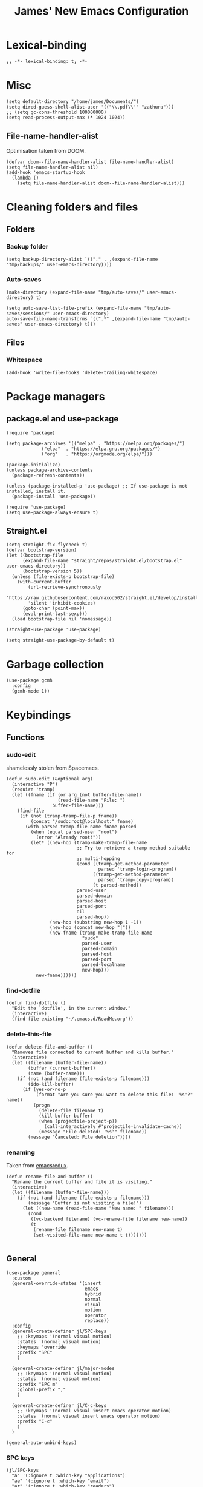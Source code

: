 #+title: James' New Emacs Configuration
#+PROPERTY:  header-args:elisp :tangle ./init.el
#+options: toc:t
* Lexical-binding
#+begin_src elisp
;; -*- lexical-binding: t; -*-
#+end_src
* Misc
#+begin_src elisp
(setq default-directory "/home/james/Documents/")
(setq dired-guess-shell-alist-user '(("\\.pdf\\'" "zathura")))
;; (setq gc-cons-threshold 100000000)
(setq read-process-output-max (* 1024 1024))
#+end_src
** File-name-handler-alist
Optimisation taken from DOOM.
#+BEGIN_SRC elisp
(defvar doom--file-name-handler-alist file-name-handler-alist)
(setq file-name-handler-alist nil)
(add-hook 'emacs-startup-hook
  (lambda ()
    (setq file-name-handler-alist doom--file-name-handler-alist)))
#+END_SRC
* Cleaning folders and files
** Folders
*** Backup folder
#+begin_src elisp
(setq backup-directory-alist `(("." . ,(expand-file-name "tmp/backups/" user-emacs-directory))))
#+end_src
*** Auto-saves
#+begin_src elisp
(make-directory (expand-file-name "tmp/auto-saves/" user-emacs-directory) t)

(setq auto-save-list-file-prefix (expand-file-name "tmp/auto-saves/sessions/" user-emacs-directory)
auto-save-file-name-transforms `((".*" ,(expand-file-name "tmp/auto-saves" user-emacs-directory) t)))
#+end_src
** Files
*** Whitespace
#+begin_src elisp
(add-hook 'write-file-hooks 'delete-trailing-whitespace)
#+end_src
* Package managers
** package.el and use-package
#+begin_src elisp :tangle no
  (require 'package)

  (setq package-archives '(("melpa" . "https://melpa.org/packages/")
			   ("elpa"  . "https://elpa.gnu.org/packages/")
			   ("org"   . "https://orgmode.org/elpa/")))

  (package-initialize)
  (unless package-archive-contents
    (package-refresh-contents))

  (unless (package-installed-p 'use-package) ;; If use-package is not installed, install it.
    (package-install 'use-package))

  (require 'use-package)
  (setq use-package-always-ensure t)
#+end_src
** Straight.el
#+begin_src elisp
(setq straight-fix-flycheck t)
(defvar bootstrap-version)
(let ((bootstrap-file
      (expand-file-name "straight/repos/straight.el/bootstrap.el" user-emacs-directory))
      (bootstrap-version 5))
  (unless (file-exists-p bootstrap-file)
    (with-current-buffer
        (url-retrieve-synchronously
        "https://raw.githubusercontent.com/raxod502/straight.el/develop/install.el"
        'silent 'inhibit-cookies)
      (goto-char (point-max))
      (eval-print-last-sexp)))
  (load bootstrap-file nil 'nomessage))

(straight-use-package 'use-package)

(setq straight-use-package-by-default t)
#+end_src
* Garbage collection
#+BEGIN_SRC elisp
(use-package gcmh
  :config
  (gcmh-mode 1))
#+END_SRC
* Keybindings
** Functions
*** sudo-edit
shamelessly stolen from Spacemacs.
#+begin_src elisp
(defun sudo-edit (&optional arg)
  (interactive "P")
  (require 'tramp)
  (let ((fname (if (or arg (not buffer-file-name))
                   (read-file-name "File: ")
                 buffer-file-name)))
    (find-file
     (if (not (tramp-tramp-file-p fname))
         (concat "/sudo:root@localhost:" fname)
       (with-parsed-tramp-file-name fname parsed
         (when (equal parsed-user "root")
           (error "Already root!"))
         (let* ((new-hop (tramp-make-tramp-file-name
                          ;; Try to retrieve a tramp method suitable for
                          ;; multi-hopping
                          (cond ((tramp-get-method-parameter
                                  parsed 'tramp-login-program))
                                ((tramp-get-method-parameter
                                  parsed 'tramp-copy-program))
                                (t parsed-method))
                          parsed-user
                          parsed-domain
                          parsed-host
                          parsed-port
                          nil
                          parsed-hop))
                (new-hop (substring new-hop 1 -1))
                (new-hop (concat new-hop "|"))
                (new-fname (tramp-make-tramp-file-name
                            "sudo"
                            parsed-user
                            parsed-domain
                            parsed-host
                            parsed-port
                            parsed-localname
                            new-hop)))
           new-fname))))))
#+end_src
*** find-dotfile
#+begin_src elisp
(defun find-dotfile ()
  "Edit the `dotfile', in the current window."
  (interactive)
  (find-file-existing "~/.emacs.d/ReadMe.org"))
#+end_src
*** delete-this-file
#+BEGIN_SRC elisp
(defun delete-file-and-buffer ()
  "Removes file connected to current buffer and kills buffer."
  (interactive)
  (let ((filename (buffer-file-name))
        (buffer (current-buffer))
        (name (buffer-name)))
    (if (not (and filename (file-exists-p filename)))
        (ido-kill-buffer)
      (if (yes-or-no-p
           (format "Are you sure you want to delete this file: '%s'?" name))
          (progn
            (delete-file filename t)
            (kill-buffer buffer)
            (when (projectile-project-p))
              (call-interactively #'projectile-invalidate-cache))
            (message "File deleted: '%s'" filename))
        (message "Canceled: File deletion"))))
#+END_SRC
*** renaming
Taken from [[https://emacsredux.com/blog/2013/05/04/rename-file-and-buffer/][emacsredux]].
#+BEGIN_SRC elisp
(defun rename-file-and-buffer ()
  "Rename the current buffer and file it is visiting."
  (interactive)
  (let ((filename (buffer-file-name)))
    (if (not (and filename (file-exists-p filename)))
        (message "Buffer is not visiting a file!")
      (let ((new-name (read-file-name "New name: " filename)))
        (cond
         ((vc-backend filename) (vc-rename-file filename new-name))
         (t
          (rename-file filename new-name t)
          (set-visited-file-name new-name t t)))))))

#+END_SRC

** General
#+begin_src elisp
(use-package general
  :custom
  (general-override-states '(insert
                             emacs
                             hybrid
                             normal
                             visual
                             motion
                             operator
                             replace))
  :config
  (general-create-definer jl/SPC-keys
    ;; :keymaps '(normal visual motion)
    :states '(normal visual motion)
    :keymaps 'override
    :prefix "SPC"
    )

  (general-create-definer jl/major-modes
    ;; :keymaps '(normal visual motion)
    :states '(normal visual motion)
    :prefix "SPC m"
    :global-prefix ","
    )

  (general-create-definer jl/C-c-keys
    ;; :keymaps '(normal visual insert emacs operator motion)
    :states '(normal visual insert emacs operator motion)
    :prefix "C-c"
    )
  )

(general-auto-unbind-keys)
#+end_src
*** SPC keys
#+begin_src elisp
  (jl/SPC-keys
    "a" '(:ignore t :which-key "applications")
    "ae" '(:ignore t :which-key "email")
    "ar" '(:ignore t :which-key "readers")

    "frg" 'elpher
    "at" '(:ignore t :which-key "tools")

    "b" '(:ignore t :which-key "buffers")
    "c" '(:ignore t :which-key "compile/Comments")
    "e" '(:ignore t :which-key "errors")
    "f" '(:which-key "files")
    "fe" '(:which-key "Emacs")


    "g" '(:ignore t :which-key "git")
    "h" '(:ignore t :which-key "help")
    "i" '(:ignore t :which-key "insertion")
    "j" '(:ignore t :which-key "jump/join/split")
    "k" '(:ignore t :which-key "lisp")
    "n" '(:ignore t :which-key "narrow/numbers")
    "p" '(:ignore t :which-key "projects")
    "q" '(:ignore t :which-key "quit")
    "r" '(:ignore t :which-key "registers/rings/resume")
    "s" '(:ignore t :which-key "search/symbol")
    "q" '(:ignore t :which-key "quit")
    "t" '(:ignore t :which-key "toggles")
    "w" '(:ignore t :which-key "windows")
    "z" '(:ignore t :which-key "zoom")
    "C" '(:ignore t :which-key "Capture/Colours")
    "D" '(:ignore t :which-key "Diff/compare")
    "F" '(:ignore t :which-key "Frames")
    "K" '(:ignore t :which-key "Keyboard Macros")
    "N" '(:ignore t :which-key "Navigation")
    "S" '(:ignore t :which-key "Spelling")
    "T" '(:ignore t :which-key "UI toggles/Themes")
    "C-v" '(:ignore t :which-key "Rectangles")
    "m" '(:ignore t :which-key "major mode")
    )
#+end_src
#+begin_src elisp
(jl/SPC-keys
  "SPC" '(counsel-M-x :which-key "M-x")

  "!" 'shell
  "fc" 'copy-file
  "fd" 'delete-file-and-buffer
  "ff" '(counsel-find-file :which-key "find file")
  "fed" '(find-dotfile :which-key "Open init file")
  "fE" '(sudo-edit :which-key "Edit with sudo...")
  "fR" 'rename-file-and-buffer
  "fs" '(save-buffer :which-key "save")

  "qq" 'kill-emacs


  "ts" '(hydra-text-scale/body :which-key "scale text")
  "tt" '(counsel-load-theme :which-key "choose theme")

  "w-" 'split-window-below
  "w/" 'split-window-right
  "wd" 'delete-window

  "/" 'counsel-rg
  )
#+end_src
** Misc
#+begin_src elisp
(global-set-key (kbd "<escape>") 'keyboard-escape-quit)
(general-define-key
 :states 'normal
 "p" 'counsel-yank-pop
 "C-r" 'undo-tree-redo
 "u" 'undo-tree-undo
 )
#+end_src
** Hydra
#+begin_src elisp
(use-package hydra)
(defhydra hydra-text-scale () ;;(:timeout 4) ;; -- I don't want a timeout
  "scale text"
  ("j" text-scale-increase "in")
  ("k" text-scale-decrease "out")
  ("f" nil "finished" :exit t))

(defhydra jl/pasting-hydra ()
  "Pasting Transient State"
  ("C-j" evil-paste-pop)
  ("C-k" evil-paste-pop-next)
  ("p" evil-paste-after)
  ("P" evil-paste-before)
  )

(general-define-key
 :states 'normal
 "p"  'jl/pasting-hydra/evil-paste-after
  )

#+end_src
** Evil mode
#+begin_src elisp
(use-package evil
  :custom
  (evil-want-keybinding nil)
  (evil-normal-state-cursor '("#DAA520" box))
  (evil-insert-state-cursor '("#50FA7B" bar))
  :config
  (evil-mode 1)
  (evil-global-set-key 'motion "j" 'evil-next-visual-line)
  (evil-global-set-key 'motion "k" 'evil-previous-visual-line)
  (evil-set-initial-state 'messages-buffer-mode 'normal)
  (evil-set-initial-state 'dashboard-mode 'normal)
  )
#+end_src
*** Evil collection
#+begin_src elisp
  (use-package evil-collection
    :after evil
    :config
    (evil-collection-init))
#+end_src
*** Evil commentary
#+begin_src elisp
  (use-package evil-commentary
    :diminish t
    :after evil
    :config
    (evil-commentary-mode 1)
    )
#+end_src
*** Evil surround
#+BEGIN_SRC elisp
  (use-package evil-surround
    ;; :hook ((text-mode prog-mode) . turn-on-surround-mode)
    )
#+END_SRC
*** Evil escape
#+BEGIN_SRC elisp
(use-package evil-escape
  :config
  (setq-default evil-escape-key-sequence "jk")
  (setq-default evil-escape-delay 0.2)
  )
#+END_SRC
** Which-key
Adds the popup for key commands with mulitple key presses
#+begin_src elisp
(use-package which-key
  :init (which-key-mode)
  :diminish which-key-mode
  :custom
  (which-key-idle-delay 0.4)
  (which-key-idle-secondary-delay 0.01)
  (which-key-sort-order 'which-key-prefix-then-key-order)
  (which-key-sort-uppercase-first nil)
  (which-key-min-display-lines 6)
  (which-key-max-description-length 32)
  (which-key-add-column-padding 1)
  (which-key-allow-multiple-replacements t)
  )
#+end_src
* UI configuration
#+begin_src elisp
  (setq inhibit-startup-message t) ;; Disables the startup message

  (scroll-bar-mode -1)   ; Disables visible scroll bar
  (tool-bar-mode -1)     ; Disable the toolbar
  (tooltip-mode -1)      ; Disable tooltips
  (set-fringe-mode 10)   ; Give some breathing room
  (menu-bar-mode -1)     ; Disable the menu bar
  (blink-cursor-mode -1) ; Makes cursor not blink
  (column-number-mode 1) ;; Adds column numbering to the modeline
#+end_src
** Warnings
#+begin_src elisp
(setq warning-suppress-types '((comp) (org-roam) ()(:warning)))
#+end_src
** Font configuration
#+begin_src elisp
(set-face-attribute 'default nil :font "Source Code Pro" :height 110)
(set-face-attribute 'cursor nil :background "DarkGoldenrod2")
#+end_src
** Solaire mode
#+BEGIN_SRC elisp
(use-package solaire-mode
  :defer t
  :custom
 (solaire-global-mode +1)
  )
#+END_SRC
** Themes
*** Doom themes
#+begin_src elisp
(use-package doom-themes
  :defer t
  ;; :after solaire-mode
  :hook (server-after-make-frame . (lambda () (load-theme
					       'doom-palenight t)))
  )
#+end_src

*** Nord
#+begin_src elisp
(use-package nord-theme
  :defer t)
#+end_src
*** Dracula
#+begin_src elisp
(use-package dracula-theme
  :straight t
  :defer t)
#+end_src
** All the icons
#+BEGIN_SRC elisp
(use-package all-the-icons
  :defer t
  :config
  (progn
    (setf (alist-get "v" all-the-icons-extension-icon-alist nil nil #'equal) '(all-the-icons-fileicon "coq" :height 1.0 :v-adjust -0.2 :face all-the-icons-lred))
    (add-to-list 'all-the-icons-extension-icon-alist '("idr" all-the-icons-fileicon "idris" :height 1.0 :v-adjust -0.2 :face all-the-icons-dred))
    )
  )
#+END_SRC
#+BEGIN_SRC elisp :tangle no
(load-file "/home/james/emacs-packages/all-the-icons.el/all-the-icons-faces.el")
(load-file "/home/james/emacs-packages/all-the-icons.el/all-the-icons.el")
(add-to-list 'all-the-icons-extension-icon-alist '("v" all-the-icons-fileicon "coq" :height 1.0 :v-adjust -0.2 :face all-the-icons-lred))
;; (add-to-list 'all-the-icons-extension-icon-alist '("v" all-the-icons-fileicon "coq" :height 1.0 :v-adjust -0.2))
#+END_SRC
*** All the icons dired
#+BEGIN_SRC elisp
;; (use-package all-the-icons-dired
;;   :hook (dired-mode . all-the-icons-dired-mode)
;;   )
#+END_SRC
** Modeline
We use doom modeline.
#+begin_src elisp
(use-package doom-modeline
  :defer t
  :straight t
  :init (doom-modeline-mode 1)
  )
#+end_src
** Emacs-winum
*** Keybindings
#+begin_src elisp
(defun jl/winum-keys ()
  (defhydra window-transient-state ()
    "Window Transient State"
    ;; Select
    ("j" evil-window-down)
    ("<down>" evil-window-down)
    ("k" evil-window-up)
    ("<up>" evil-window-up)
    ("h" evil-window-left)
    ("<left>" evil-window-left)
    ("l" evil-window-right)
    ("<right>" evil-window-right)
    ("0" winum-select-window-0)
    ("1" winum-select-window-1)
    ("2" winum-select-window-2)
    ("3" winum-select-window-3)
    ("4" winum-select-window-4)
    ("5" winum-select-window-5)
    ("6" winum-select-window-6)
    ("7" winum-select-window-7)
    ("8" winum-select-window-8)
    ("9" winum-select-window-9)
    ("a" ace-window)
    ("o" other-frame)
    ("w" other-window)
    ;; Move
    ("J" evil-window-move-very-bottom)
    ("<S-down>" evil-window-move-very-bottom)
    ("K" evil-window-move-very-top)
    ("<S-up>" evil-window-move-very-top)
    ("H" evil-window-move-far-left)
    ("<S-left>" evil-window-move-far-left)
    ("L" evil-window-move-far-right)
    ("<S-right>" evil-window-move-far-right)
    ("r" rotate-windows-forward)
    ("R" rotate-windows-backward)
    ;; Split
    ("s" split-window-below)
    ("S" split-window-below-and-focus)
    ("-" split-window-below-and-focus)
    ("v" split-window-right)
    ("V" split-window-right-and-focus)
    ("/" split-window-right-and-focus)
    ("m" toggle-maximize-buffer)
    ("|" maximize-vertically)
    ("_" maximize-horizontally)
    ;; Resize
    ("[" shrink-window-horizontally)
    ("]" enlarge-window-horizontally)
    ("{" shrink-window)
    ("}" enlarge-window)
    ;; Other
    ("d" delete-window)
    ("D" delete-other-windows)
    ("u" winner-undo)
    ("U" winner-redo)
    ("q" nil :exit t)
    )

  (jl/SPC-keys
    "0" '(winum-select-window-0 :which-key "Select window 0")
    "1" '(winum-select-window-1 :which-key "Select window 1")
    "2" '(winum-select-window-2 :which-key "Select window 2")
    "3" '(winum-select-window-3 :which-key "Select window 3")
    "4" '(winum-select-window-4 :which-key "Select window 4")
    "5" '(winum-select-window-5 :which-key "Select window 5")
    "6" '(winum-select-window-6 :which-key "Select window 6")
    "7" '(winum-select-window-7 :which-key "Select window 7")
    "8" '(winum-select-window-8 :which-key "Select window 8")
    "9" '(winum-select-window-9 :which-key "Select window 9")
    "w." 'window-transient-state/body
    )
  )
#+end_src
*** Initialisation
#+begin_src elisp
(use-package winum
  :init (winum-mode)
  :diminish winum-mode
  :config
  (jl/winum-keys))
#+end_src
** Perspective
*** Functions
Mostly taken from Spacemacs.
#+begin_src elisp
(defun jl/kill-this-buffer (&optional arg)
  "Kill the current buffer.
If the universal prefix argument is used then kill also the window."
  (interactive "P")
  (if (window-minibuffer-p)
      (abort-recursive-edit)
    (if (equal '(4) arg)
        (kill-buffer-and-window)
      (kill-buffer)))
  )


(defun toggle-centered-buffer ()
  "Toggle visual centering of the current buffer."
  (interactive)
  (cl-letf ((writeroom-maximize-window nil)
         (writeroom-mode-line t))
    (call-interactively 'writeroom-mode)))

(defun toggle-distraction-free ()
  "Toggle visual distraction free mode."
  (interactive)
  (cl-letf ((writeroom-maximize-window t)
         (writeroom-mode-line nil))
    (call-interactively 'writeroom-mode)))

;; (defun spacemacs/centered-buffer-transient-state ()
;;   "Center buffer and enable centering transient state."
;;   (interactive)
;;   (cl-letf ((writeroom-maximize-window nil)
;;          (writeroom-mode-line t))
;;     (writeroom-mode 1)
;;     (spacemacs/centered-buffer-mode-transient-state/body)))
#+end_src
*** Keybindings
#+begin_src elisp
  (defun jl/persp-keys ()
    (jl/SPC-keys
      "b'" 'persp-switch-by-number
      "ba" 'persp-add-buffer
      "bA" 'persp-set-buffer
      "bb" '(persp-ivy-switch-buffer :which-key "show local buffers")
      "bB" '(counsel-ibuffer :which-key "show all buffers")
      "bD" 'persp-remove-buffer
      "bd" '(jl/kill-this-buffer :which-key: "kill-this-buffer")
      "bi" 'persp-import
      "bk" '(persp-kill :which-key "kill perspective")
      "bn" 'next-buffer
      "bN" 'persp-next
      "bp" 'previous-buffer
      "bP" 'persp-prev
      "bs" '(persp-switch :which-key "switch perspective")
      "bS" 'persp-state-save
      "bL" 'persp-state-load

      "bh" 'buffer-visit-dashboard
      "bR" 'revert-buffer

      )
    )
#+end_src
*** Initialisation
#+begin_src elisp
(use-package perspective
  :bind (("C-x k" . persp-kill-buffer*))
  :init
  (jl/persp-keys)
  (persp-mode)
  )
#+end_src
** Pretty symbols
#+BEGIN_SRC elisp
(defconst haskell-pretty-symbols '(("->" . #x2192)
			       ("=>" . #x21d2)
			       ("<-" . #x2190)
			       ("\\"  . #x03bb)
			       ("/=" . #x2260)
			       ("<=" . #x2264)
			       (">=" . #x2265)
			       ("&&" . #x22c0)
			       ("||" . #x22c1)
			       ))
#+END_SRC
** Fillings
#+BEGIN_SRC elisp
;; (add-hook 'prog-mode-hook 'auto-fill-mode)
(add-hook 'text-mode-hook 'visual-line-mode)
#+END_SRC
* Ivy and Counsel completion framework
#+begin_src elisp
  (use-package ivy
    :diminish ;; Hides minor mode from mode-line minor mode list
    :bind (("C-s" . swiper)
	   :map ivy-minibuffer-map
	   ("TAB" . ivy-alt-done)
	   ("C-l" . ivy-alt-done)
	   ("C-j" . ivy-next-line)
	   ("C-k" . ivy-previous-line)
	   :map ivy-switch-buffer-map
	   ("C-k" . ivy-previous-line)
	   ("C-l" . ivy-done)
	   ("C-d" . ivy-switch-buffer-kill)
	   :map ivy-reverse-i-search-map
	   ("C-k" . ivy-previous-line)
	   ("C-d" . ivy-reverse-i-search-kill))
    :config
    (ivy-mode 1))


  (use-package counsel
    :bind (("M-x" . counsel-M-x)
	   ("C-x b" . counsel-ibuffer)
	   ("C-x C-f" . counsel-find-file)
	   :map minibuffer-local-map
	   ("C-f" . 'counsel-minibuffer-history)))

(use-package all-the-icons-ivy-rich
  :init
  (all-the-icons-ivy-rich-mode 1))

(use-package ivy-rich
  :init
  (ivy-rich-mode 1))


#+end_src
* Helpful
Provides better documentation.
#+begin_src elisp
(use-package helpful
  :custom
  (counsel-describe-function-function #'helpful-callable)
  (counsel-describe-variable-function #'helpful-variable)
  :bind
  ([remap describe-function] . counsel-describe-function)
  ([remap describe-command]  . helpful-command)
  ([remap describe-variable] . counsel-describe-variable)
  ([remap describe-key]      . helpful-key))
#+end_src
* Dashboard
** Functions
#+begin_src elisp
(defun buffer-visit-dashboard ()
  (interactive)
  (switch-to-buffer "*dashboard*")
  (dashboard-refresh-buffer)
  )
#+end_src
** Initialisation
#+begin_src elisp
(use-package dashboard
  :custom
  ;; Set the title
  (dashboard-banner-logo-title "Welcome to Emacs Dashboard")

  ;; Set the logo
  (dashboard-startup-banner "~/.emacs.d/Icons/EmacsLogo.svg")
  (dashboard-image-banner-max-width 300)

  ;; Content is not centered by default. To center, set
  (dashboard-center-content t)

  ;; To disable shortcut "jump" indicators for each section, set
  (dashboard-show-shortcuts nil)
  (dashboard-set-heading-icons t)
  (dashboard-set-file-icons t)
  (dashboard-set-init-info t)
  (dashboard-projects-switch-function 'counsel-projectile-switch-project-by-name)
  (dashboard-items '((recents . 5)
		     (projects . 5)))

  (initial-buffer-choice (lambda () (get-buffer "*dashboard*")))

  :config
  (general-evil-define-key '(normal motion) 'dashboard-mode-map
    "j"  'widget-forward
    "k"  'widget-backward
    )

  (dashboard-setup-startup-hook)
  )
#+end_src
* Minor modes
** Rainbow Delimiters
#+begin_src elisp
(use-package rainbow-delimiters
  :defer t
  :hook ((prog-mode agda2-mode) . rainbow-delimiters-mode)
  )
#+end_src
** Outshine
#+begin_src elisp
(use-package outshine
  :defer t
  :hook ((emacs-lisp-mode latex-mode prog-mode) . outshine-mode)
  :init
  (defvar outline-minor-mode-prefix "\M-#")
  )
#+end_src
** Aggressive indent
#+BEGIN_SRC elisp
(use-package aggressive-indent
  :defer t
  :custom
  (global-aggressive-indent-mode 1)
  )
#+END_SRC
** Golden Ratio
#+BEGIN_SRC elisp
(use-package golden-ratio
  :defer t )
#+END_SRC
** Highlight-indent-guides
#+BEGIN_SRC elisp
(use-package highlight-indent-guides
  :hook ((prog-mode LaTeX-mode). highlight-indent-guides-mode)
  :custom
  (highlight-indent-guides-method 'character)
  )
#+END_SRC
** Page break lines
#+BEGIN_SRC elisp
(use-package page-break-lines
  :defer t
  :after dashboard
  )
#+END_SRC
* Multiple cursors
** Keybindings
#+BEGIN_SRC elisp
(defun jl/evil-mc-keybindings ()
  (jl/SPC-keys
    :states '(normal visual motion)
    "M" '(:ignore t :which-key "multiple cursors")
    "Mf" 'evil-mc-make-and-goto-first-cursor
    "Mh" 'evil-mc-make-cursor-here
    "Mj" 'evil-mc-make-cursor-move-next-line
    "Mk" 'evil-mc-make-cursor-move-prev-line
    "Ml" 'evil-mc-make-and-goto-last-cursor
    "Mm" 'evil-mc-make-all-cursors
    "Mn" 'evil-mc-skip-and-goto-next-match
    "MN" 'evil-mc-skip-and-goto-next-cursor
    "Mp" 'evil-mc-skip-and-goto-prev-match
    "MP" 'evil-mc-skip-and-goto-prev-cursor
    "Mr" 'evil-mc-resume-cursors
    "Ms" 'evil-mc-pause-cursors
    "Mq" 'evil-mc-undo-all-cursors
    "Mu" 'evil-mc-undo-last-added-cursor
    "MA" 'evil-mc-make-cursor-in-visual-selection-end
    "MU" 'evil-mc-make-cursor-in-visual-selection-beg)
  )
#+END_SRC
** Initialisation
#+BEGIN_SRC elisp
(use-package evil-mc
  :defer t
  :hook ((prog-mode text-mode) . turn-on-evil-mc-mode)
  :init
  (jl/evil-mc-keybindings)
  )
#+END_SRC
* Pin entry
#+begin_src elisp
(setq epa-pinentry-mode 'loopback)
(setq auth-sources '(password-store))
(auth-source-pass-enable)
(require 'smtpmail)
#+end_src
* Pass
** Functions
#+begin_src elisp
  (defun spacemacs//pass-completing-read ()
  "Read a password entry in the minibuffer, with completion."
  (completing-read "Password entry: " (password-store-list)))

(defun spacemacs/pass-copy-and-describe (entry)
  "Copy the password to the clipboard, and show the multiline description for ENTRY"
  (interactive (list (spacemacs//pass-completing-read)))
  (password-store-copy entry)
  (spacemacs/pass-describe entry))

(defun spacemacs/pass-describe (entry)
  "Show the multiline description for ENTRY"
  (interactive (list (spacemacs//pass-completing-read)))
  (let ((description (s-join "\n" (cdr (s-lines (password-store--run-show entry))))))
    (message "%s" description)))
#+end_src
** Ivy-pass
#+begin_src elisp
(use-package ivy-pass
  :defer t
  :after ivy)
#+end_src
** Password-store
*** Keybindings
#+begin_src elisp
(defun jl/pass-keys ()
  (jl/SPC-keys
    "atPy" 'password-store-copy
    "atPg" 'password-store-generate
    "atPi" 'password-store-insert
    "atPc" 'password-store-edit
    "atPr" 'password-store-rename
    "atPd" 'password-store-remove
    "atPD" 'password-store-clear
    "atPI" 'password-store-init
    "atPw" 'password-store-url
    )

  (jl/SPC-keys
    "atP" '(:ignore t :which-key "pass")
    )
  )
#+end_src

*** Initialsation
#+begin_src elisp
(use-package password-store
  :defer t
  :init
  (jl/pass-keys)
  )
#+end_src
** Password-store otp
*** Keybindings
#+begin_src elisp
(defun jl/pass-otp-keys ()
  (jl/SPC-keys
    "atPoy" 'password-store-otp-token-copy
    "atPoY" 'password-store-otp-uri-copy
    "atPoi" 'password-store-otp-insert
    "atPoa" 'password-store-otp-append
    "atPoA" 'password-store-otp-append-from-image
    )

  (jl/SPC-keys
    "atPo" '(:ignore t :which-key "otp")
    )
  )
#+end_src
*** Initialisation
#+begin_src elisp
(use-package password-store-otp
  :defer t
  :init
  (jl/pass-otp-keys)
  )
#+end_src
** Auth source pass
#+begin_src elisp
(use-package auth-source-pass
  :after auth-source
  :config
  (auth-source-pass-enable)
  )
#+end_src
* Org mode
** Functions
#+begin_src elisp
(defun org-bold ()
  (interactive)
  (org-emphasize ?\*)
  )

(defun org-italic ()
  (interactive)
  (org-emphasize ?\/)
  )

(defun org-underline ()
  (interactive)
  (org-emphasize ?\_)
  )

(defun org-code ()
  (interactive)
  (org-emphasize ?\~)
  )

(defun org-strike-through ()
  (interactive)
  (org-emphasize ?\+)
  )

(defun org-verbatim ()
  (interactive)
  (org-emphasize ?\=)
  )
#+end_src
** Key bindings
#+begin_src elisp
(defun jl/org-mode-key-bindings ()
  (jl/major-modes
   :states '(normal visual)
   :keymaps 'org-mode-map
   :major-modes '(org-mode t)
   "b" '(:ignore t :which-key "Babel")
   "d" '(:ignore t :which-key "Dates")
   "e" '(:ignore t :which-key "Export")
   "f" '(:ignore t :which-key "Feeds")
   "i" '(:ignore t :which-key "Insert")
   "iD" '(:ignore t :which-key "Download")
   "m" '(:ignore t :which-key "More")
   "s" '(:ignore t :which-key "Trees/Subtrees")
   "T" '(:ignore t :which-key "Toggles")
   "t" '(:ignore t :which-key "Tables")
   "td" '(:ignore t :which-key "Delete")
   "ti" '(:ignore t :which-key "Insert")
   "tt" '(:ignore t :which-key "Toggle")
   "C" '(:ignore t :which-key "Clocks")
   "x" '(:ignore t :which-key "Text")
   "r" '(:ignore t :which-key "Org Roam2")
   "rd" '(:ignore t :which-key "Dailies")
   "rt" '(:ignore t :which-key "Tags")

   "'" 'org-edit-special
   "c" 'org-capture

   ;; Clock
   ;; These keybindings should match those under the "aoC" prefix (below)
   "Cc" 'org-clock-cancel
   "Cd" 'org-clock-display
   "Ce" 'org-evaluate-time-range
   "Cg" 'org-clock-goto
   "Ci" 'org-clock-in
   "CI" 'org-clock-in-last
   ;; "Cj" 'spacemacs/org-clock-jump-to-current-clock
   "Co" 'org-clock-out
   "CR" 'org-clock-report
   "Cr" 'org-resolve-clocks

   "dd" 'org-deadline
   "ds" 'org-schedule
   "dt" 'org-time-stamp
   "dT" 'org-time-stamp-inactive
   "ee" 'org-export-dispatch
   "fi" 'org-feed-goto-inbox
   "fu" 'org-feed-update-all

   "a" 'org-agenda

   "p" 'org-priority

   "Tc" 'org-toggle-checkbox
   "Te" 'org-toggle-pretty-entities
   "Ti" 'org-toggle-inline-images
   "Tn" 'org-num-mode
   "Tl" 'org-toggle-link-display
   "Tt" 'org-show-todo-tree
   "TT" 'org-todo
   "TV" 'space-doc-mode
   "Tx" 'org-latex-preview

   ;; More cycling options (timestamps, headlines, items, properties)
   "L" 'org-shiftright
   "H" 'org-shiftleft
   "J" 'org-shiftdown
   "K" 'org-shiftup

   ;; Change between TODO sets
   "C-S-l" 'org-shiftcontrolright
   "C-S-h" 'org-shiftcontrolleft
   "C-S-j" 'org-shiftcontroldown
   "C-S-k" 'org-shiftcontrolup

   ;; Subtree editing
   "sa" 'org-toggle-archive-tag
   "sA" 'org-archive-subtree-default
   "sb" 'org-tree-to-indirect-buffer
   "sd" 'org-cut-subtree
   "sy" 'org-copy-subtree
   "sh" 'org-promote-subtree
   "sj" 'org-move-subtree-down
   "sk" 'org-move-subtree-up
   "sl" 'org-demote-subtree
   "sn" 'org-narrow-to-subtree
   "sw" 'widen
   "sr" 'org-refile
   "ss" 'org-sparse-tree
   "sS" 'org-sort

   ;; tables
   "ta" 'org-table-align
   "tb" 'org-table-blank-field
   "tc" 'org-table-convert
   "tdc" 'org-table-delete-column
   "tdr" 'org-table-kill-row
   "te" 'org-table-eval-formula
   "tE" 'org-table-export
   "tf" 'org-table-field-info
   "th" 'org-table-previous-field
   "tH" 'org-table-move-column-left
   "tic" 'org-table-insert-column
   "tih" 'org-table-insert-hline
   "tiH" 'org-table-hline-and-move
   "tir" 'org-table-insert-row
   "tI" 'org-table-import
   "tj" 'org-table-next-row
   "tJ" 'org-table-move-row-down
   "tK" 'org-table-move-row-up
   "tl" 'org-table-next-field
   "tL" 'org-table-move-column-right
   "tn" 'org-table-create
   "tN" 'org-table-create-with-table.el
   "tr" 'org-table-recalculate
   "tR" 'org-table-recalculate-buffer-tables
   "ts" 'org-table-sort-lines
   "ttf" 'org-table-toggle-formula-debugger
   "tto" 'org-table-toggle-coordinate-overlays
   "tw" 'org-table-wrap-region

   ;; Source blocks / org-babel
   "bp"     'org-babel-previous-src-block
   "bn"     'org-babel-next-src-block
   "be"     'org-babel-execute-maybe
   "bo"     'org-babel-open-src-block-result
   "bv"     'org-babel-expand-src-block
   "bu"     'org-babel-goto-src-block-head
   "bg"     'org-babel-goto-named-src-block
   "br"     'org-babel-goto-named-result
   "bb"     'org-babel-execute-buffer
   "bs"     'org-babel-execute-subtree
   "bd"     'org-babel-demarcate-block
   "bt"     'org-babel-tangle
   "bf"     'org-babel-tangle-file
   "bc"     'org-babel-check-src-block
   "bj"     'org-babel-insert-header-arg
   "bl"     'org-babel-load-in-session
   "bi"     'org-babel-lob-ingest
   "bI"     'org-babel-view-src-block-info
   "bz"     'org-babel-switch-to-session
   "bZ"     'org-babel-switch-to-session-with-code
   "ba"     'org-babel-sha1-hash
   "bx"     'org-babel-do-key-sequence-in-edit-buffer
   ;; "b."     'spacemacs/org-babel-transient-state/body
   ;; Multi-purpose keys
   "," 'org-ctrl-c-ctrl-c
   "*" 'org-ctrl-c-star
   "-" 'org-ctrl-c-minus
   "#" 'org-update-statistics-cookies
   "RET"   'org-ctrl-c-ret
   "M-RET" 'org-meta-return
   ;; attachments
   "A" 'org-attach
   ;; insertion
   "ib" 'org-insert-structure-template
   "id" 'org-insert-drawer
   "ie" 'org-set-effort
   "if" 'org-footnote-new
   "ih" 'org-insert-heading
   "iH" 'org-insert-heading-after-current
   "ii" 'org-insert-item
   ;; "iK" 'spacemacs/insert-keybinding-org
   "il" 'org-insert-link
   "in" 'org-add-note
   "ip" 'org-set-property
   "is" 'org-insert-subheading
   "it" 'org-set-tags-command
   ;; region manipulation
   "xb" 'org-bold
   "xc" 'org-code
   "xi" 'org-italic
   "xo" 'org-open-at-point
   ;; "xr" (spacemacs|org-emphasize spacemacs/org-clear ? )
   "xs" 'org-strike-through
   "xu" 'org-underline
   "xv" 'org-verbatim

   )
)
#+end_src
#+begin_src elisp
  ;; Add global evil-leader mappings. Used to access org-agenda
  ;; functionalities – and a few others commands – from any other mode.
(defun jl/org-mode-global-keys ()
  (jl/SPC-keys
   "ao" '(:ignore t :which-key "org")
   "aor" '(:ignore t :which-key "roam")
   "aoC" '(:ignore t :which-key "clocks")
   "aof" '(:ignore t :which-key "feeds")

   "ao#" 'org-agenda-list-stuck-projects
   "aoa" 'org-agenda-list
   "aoo" 'org-agenda
   "aoc" 'org-capture
   "aoe" 'org-store-agenda-views
   "aofi" 'org-feed-goto-inbox
   "aofu" 'org-feed-update-all

   ;; Clock
   ;; These keybindings should match those under the "mC" prefix (above)
   "aoCc" 'org-clock-cancel
   "aoCg" 'org-clock-goto
   "aoCi" 'org-clock-in
   "aoCI" 'org-clock-in-last
   ;; "aoCj" 'spacemacs/org-clock-jump-to-current-clock
   "aoCo" 'org-clock-out
   "aoCr" 'org-resolve-clocks

   "aol" 'org-store-link
   "aom" 'org-tags-view
   "aos" 'org-search-view
   "aot" 'org-todo-list
   ;; SPC C- capture/colors
   "Cc" 'org-capture
   )
  )

(defun jl/org-mode-Cc-keys ()
  (jl/C-c-keys
    "a" 'org-agenda
    "c" 'org-capture
    "l" 'org-store-link
    )
  )

(jl/org-mode-global-keys)
#+end_src
** Font configuration
#+begin_src elisp
(defun jl/org-font-setup ()
  (dolist (face '((org-level-1 . 1.2)
                  (org-level-2 . 1.1)
                  (org-level-3 . 1.05)
                  (org-level-4 . 1.0)
                  (org-level-5 . 1.1)
                  (org-level-6 . 1.1)
                  (org-level-7 . 1.1)
                  (org-level-8 . 1.1)))
    (set-face-attribute (car face) nil :font "Cantarell" :weight 'regular :height (cdr face)))

  (set-face-attribute 'org-table nil :inherit 'fixed-pitch)
  (set-face-attribute 'org-block nil :inherit 'fixed-pitch)
  )
#+end_src
** org-roam
*** Keybindings
#+begin_src elisp
(defun jl/org-roam-global-keys ()
  (jl/SPC-keys
   "aor" '(:ignore t :which-key "org-roam")
   "aord" '(:ignore t :which-key "dailies")
   "aort" '(:ignore t :which-key "tags")

   "aordy" 'org-roam-dailies-goto-yesterday
   "aordt" 'org-roam-dailies-goto-today
   "aordT" 'org-roam-dailies-goto-tomorrow
   "aordd" 'org-roam-dailies-goto-date
   "aorf" 'org-roam-node-find
   "aorn" 'org-roam-node-find
   "aorg" 'org-roam-graph
   "aori" 'org-roam-node-insert
   "aorl" 'org-roam-buffer-toggle
   "aorta" 'org-roam-tag-add
   "aortr" 'org-roam-tag-remove
   "aora" 'org-roam-alias-add
   "aorI" 'org-id-get-create
   )
  )

(defun jl/org-roam-key-bindings ()
  (jl/major-modes
   :states 'normal
   :keymaps 'org-mode-map
   :major-mode '(org-mode)

   "rdy" 'org-roam-dailies-goto-yesterday
   "rdt" 'org-roam-dailies-goto-today
   "rdT" 'org-roam-dailies-goto-tomorrow
   "rdd" 'org-roam-dailies-goto-date
   "rf" 'org-roam-node-find
   "rn" 'org-roam-node-find
   "rg" 'org-roam-graph
   "ri" 'org-roam-node-insert
   "rl" 'org-roam-buffer-toggle
   "rta" 'org-roam-tag-add
   "rtr" 'org-roam-tag-remove
   "ra" 'org-roam-alias-add
   "rI" 'org-id-get-create
   )
  )

#+end_src
*** org-roam-ui
#+begin_src elisp
(use-package websocket
  :after org-roam
  )

(use-package simple-httpd
  :after org-roam
  )

(use-package org-roam-ui
  :straight (:host github
		   :repo "org-roam/org-roam-ui"
		   :branch "main"
		   :files ("*.el" "out")
		   )
  )
#+end_src
*** Templates
#+BEGIN_SRC elisp
(defun jl/org-roam-templates ()
 (setq org-roam-capture-templates '(("t" "default" plain
				     "%?"
				     :if-new (file+head "%<%Y%m%d%H%M%S>-${slug}.org" "#+title: ${title}\n")
				     :unnarrowed t)
				    )
       )
 )
#+END_SRC
*** Initialisation
#+begin_src elisp
(setq org-roam-v2-ack t)

(use-package org-roam
  :custom
  (org-roam-v2-ack t)
  (org-roam-graph-viewer #'browse-url-firefox)
  (org-roam-directory "/home/james/Documents/Org/Roam")
  (org-roam-dailies-directory "/home/james/Documents/Org/Roam/Dailies/")
  :init
  (jl/org-roam-global-keys)
  (jl/org-roam-templates)
  :config
  (org-roam-db-autosync-mode)
  (require 'org-roam-protocol)
  )
#+end_src
*** org-roam-bibtex
#+begin_src elisp
(use-package org-roam-bibtex
  :after (org-roam org-ref)
  :hook (org-roam-mode . org-roam-bibtex-mode)
  )
#+end_src
** Org mode minor modes
#+begin_src elisp
(defun jl/org-mode-setup ()
  (visual-line-mode 1)
  (variable-pitch-mode 1)
  (smartparens-mode 1)
  (org-fragtog-mode 1)
  (rainbow-delimiters-mode 1)
  )
#+end_src
#+begin_src elisp
(use-package org-superstar
  :after org
  :hook (org-mode . org-superstar-mode)
  )

(defun jl/org-mode-visual-fill ()
  (setq visual-fill-column-width 100
	visual-fill-column-center-text t)
  (visual-fill-column-mode 1))

(use-package visual-fill-column
  :hook (org-mode . jl/org-mode-visual-fill))

(use-package smartparens)
(use-package org-fragtog)
#+end_src
** Org settings
#+begin_src elisp
;; (require 'ox-bibtex)
(require 'ox-publish)

(use-package org
  :defer t
  :hook (org-mode . jl/org-mode-setup)
  :init
  (jl/org-mode-Cc-keys)
  :config
  (jl/org-roam-key-bindings)
  (jl/org-mode-key-bindings)
  (jl/org-font-setup)
  :custom
  (org-ellipsis " ▼")
  (org-todo-keywords '((sequence "TODO" "WAITING" "|" "DONE" "CANCELLED")))
  (org-todo-keyword-faces '(("WAITING" . "aquamarine1") ("CANCELLED" . "red")))
  (org-startup-indented t)
  (org-hide-emphasis-markers t)
  (org-src-tab-acts-natively t)
  (org-pretty-entities t)
  (org-startup-folded t)
  (org-hide-block-startup t)
  (org-edit-src-content-indentation 0)
  (org-startup-with-latex-preview t)
  (org-enable-reveal-js-support t)
  (org-re-reveal-root "file:///home/james/emacs-packages/reveal.js")
  ;; (org-agenda-files '("~/Documents/Calendar/Agenda.org"
  ;;                     ;; "~/Documents/Org/GTD/inbox.org"
  ;;                     ;; "~/Documents/Org/GTD/gtd.org"
  ;;                     ;; "~/Documents/Org/GTD/tickler.org"
  ;;                     ;; "~/Documents/Org/GTD/Mobile Inbox.org"
  ;;                     ))
  (org-export-backends '(ascii beamer html icalendar latex md odt))
  ;; Latex in Org
  (org-preview-latex-default-process 'dvisvgm)
  (org-highlight-latex-and-related '(latex script entities))
  (org-format-latex-options '(:foreground default :background default :scale 0.5 :html-foreground "Black" :html-background "Transparent" :html-scale 1.0 :matchers
					  ("begin" "$1" "$" "$$" "\\(" "\\[")))
  (reftex-default-bibliography '("/home/james/Documents/TeX/common/bibliography.bib"))
  (org-ref-default-bibliography "/home/james/Documents/TeX/common/bibliography.bib")
  ;; Org capture
  (org-capture-templates
   '(("t" "Todo [inbox]" entry
      (file+headline "~/Documents/Org/GTD/inbox.org" "Tasks")
      "* TODO %i%?")
     ("T" "Tickler" entry
      (file+headline "~/Documents/Org/GTD/tickler.org" "Tickler")
      "* %i%? \n %U")
     ("n" "Notes" entry
      (file "~/Documents/Org/Notes/notes.org")
      "* %?")
     ("r" "Research Notes" entry
      (file "~/Documents/Org/Research/notes.org")
      "* %u \n %?")
     ("w" "org-protocol" entry (file "~/Documents/Org/GTD/inbox.org")
      "* TODO Review %a\n%U\n%:initial\n" :immediate-finish t)
     ))
  ;; GTD in org
  (org-refile-targets '(("~/Documents/Org/GTD/gtd.org" :maxlevel . 3)
                        ("~/Documents/Org/GTD/someday.org" :level . 1)
                        ("~/Documents/Org/GTD/tickler.org" :maxlevel . 2)))
  ;; Org publish
  (org-publish-project-alist
   '(("jeslie0.github.io Posts" ; Blog name
      :base-directory "~/Documents/jeslie0.github.io/org/"
      :base-extension "org"
                                        ;Path to Jekyll posts
      :publishing-directory "~/Documents/jeslie0.github.io/_posts/"
      ;; :recursive t
      :publishing-function org-html-publish-to-html
      :headline-levels 4
      :html-extension "html"
      :body-only t
      ;; :auto-sitemap t
      ;; :sitemap-title "Blog Index"
      ;; :sitemap-filename "blog-index.org"
      ;; :sitemap-style list
      )
     ("jeslie0.github.io main"
      :base-directory "~/Documents/jeslie0.github.io/org/"
      :base-extension "org"
      :publishing-directory "~/Documents/jeslie0.github.io"
      :recursive t
      :publishing-function org-html-publish-to-html
      :headline-levels 4
      ;; :html-extension "html"
      :auto-preamble nil
      ;; :body-only t
      )
     ("UniAgda HTML"
      :base-directory "~/agdalibs/Univalent-Agda/org/"
      :base-extension "org"
      :publishing-directory "~/jeslie0.github.io/UniAgda/"
      :publishing-function org-html-publish-to-html
      :auto-preamble nil
      ;; :body-only t
      )
     )
   )
  ;; Org babel
  (org-babel-load-languages '((shell . t)
                              (python . t)
                              (js . t)
                              (emacs-lisp . t)
                              (latex . t)
                              (haskell . t)
                              (C . t)))
  )

(require 'org-protocol)
(setq org-protocol-default-template-key "w")
#+end_src
** evil-org
#+begin_src elisp :tangle no
(use-package evil-org
  :hook (org-mode . evil-org-mode)
  :config
  (require 'evil-org-agenda)
  (evil-org-agenda-set-keys)
  )
#+end_src
** Org CalDav
*** Keybindings
#+begin_src elisp :tangle no
(defun jl/org-caldav-keybindings ()
  (jl/C-c-keys
   :keymaps 'org-agenda-mode-map
   "S" 'org-caldav-sync)
  )
#+end_src
*** Initialisation
#+begin_src elisp :tangle no
(use-package org-caldav
  :custom
  (org-caldav-url "https://posteo.de:8443/calendars/jamesleslie")
  (org-caldav-calendar-id "default")
  (org-caldav-inbox "~/Documents/Calendar/Agenda.org")
  (org-caldav-files '("~/Documents/Calendar/Appointments.org"))
  (org-icalendar-timezone "America/Toronto")
  (org-caldav-delete-org-entries 'always)
  (org-caldav-delete-calendar-entries 'never)
  :init
  (jl/org-caldav-keybindings)
  )

#+end_src
** org-present-mode
#+BEGIN_SRC elisp
(use-package org-present
  :defer t
  :after org
  :straight (:host github
		   :repo "rlister/org-present"
		   :branch "master"
		   )
  )
#+END_SRC
** org-capture-mode
#+begin_src elisp
(with-eval-after-load 'org-capture
  (defun org-capture-start ()
    "Make sure that the keybindings are available for org capture."
    (jl/C-c-keys
      :keymaps 'org-capture-mode-map
      "a" 'org-capture-kill
      "c" 'org-capture-finalize
      "k" 'org-capture-kill
      "r" 'org-capture-refile)
    ;; Evil bindins seem not to be applied until at least one
    ;; Evil state is executed
    (evil-normal-state))
  ;; Must be done everytime we run org-capture otherwise it will
  ;; be ignored until insert mode is entered.
  (add-hook 'org-capture-mode-hook 'org-capture-start))
#+end_src
** org-src blocks
#+begin_src elisp
(evil-define-minor-mode-key 'normal 'org-src-mode ",," 'org-edit-src-exit)
(evil-define-minor-mode-key 'normal 'org-src-mode ",c" 'org-edit-src-exit)
(evil-define-minor-mode-key 'normal 'org-src-mode ",a" 'org-edit-src-abort)
#+end_src
* Treemacs
** Keybindings
#+begin_src elisp
(defun jl/treemacs-keys ()
  (jl/SPC-keys
    "0"  'treemacs-select-window
    "ft" 'treemacs
    )
  )
#+end_src

** Initialisation
#+begin_src elisp
(use-package treemacs
  :straight t
  :defer t
  :init
  (jl/treemacs-keys)
  (with-eval-after-load 'winum
    (define-key winum-keymap (kbd "M-0") #'treemacs-select-window))
  :custom
  ;; (treemacs-collapse-dirs                 (if treemacs-python-executable 3 0))
  (treemacs-deferred-git-apply-delay      0.5)
  (treemacs-directory-name-transformer    #'identity)
  (treemacs-display-in-side-window        t)
  (treemacs-eldoc-display                 t)
  (treemacs-file-event-delay              5000)
  (treemacs-file-extension-regex          treemacs-last-period-regex-value)
  (treemacs-file-follow-delay             0.2)
  (treemacs-file-name-transformer         #'identity)
  (treemacs-follow-after-init             t)
  (treemacs-expand-after-init             t)
  (treemacs-git-command-pipe              "")
  (treemacs-goto-tag-strategy             'refetch-index)
  (treemacs-indentation                   2)
  (treemacs-indentation-string            " ")
  (treemacs-is-never-other-window         nil)
  (treemacs-max-git-entries               5000)
  (treemacs-missing-project-action        'ask)
  (treemacs-move-forward-on-expand        nil)
  (treemacs-no-png-images                 nil)
  (treemacs-no-delete-other-windows       t)
  (treemacs-project-follow-cleanup        nil)
  (treemacs-persist-file                  (expand-file-name ".cache/treemacs-persist" user-emacs-directory))
  (treemacs-position                      'left)
  (treemacs-read-string-input             'from-child-frame)
  (treemacs-recenter-distance             0.1)
  (treemacs-recenter-after-file-follow    nil)
  (treemacs-recenter-after-tag-follow     nil)
  (treemacs-recenter-after-project-jump   'always)
  (treemacs-recenter-after-project-expand 'on-distance)
  (treemacs-litter-directories            '("/node_modules" "/.venv" "/.cask"))
  (treemacs-show-cursor                   nil)
  (treemacs-show-hidden-files             t)
  (treemacs-silent-filewatch              nil)
  (treemacs-silent-refresh                nil)
  (treemacs-sorting                       'alphabetic-asc)
  (treemacs-space-between-root-nodes      t)
  (treemacs-tag-follow-cleanup            t)
  (treemacs-tag-follow-delay              1.5)
  (treemacs-user-mode-line-format         nil)
  (treemacs-user-header-line-format       nil)
  (treemacs-width                         35)
  (treemacs-workspace-switch-cleanup      nil)
  ;; The default width and height of the icons is 22 pixels. If you are
  ;; using a Hi-DPI display, uncomment this to double the icon size.
  ;; (treemacs-resize-icons 44)
  :config
  (progn (treemacs-follow-mode t)
	 (treemacs-filewatch-mode t)
	 (treemacs-fringe-indicator-mode 'always)
	 (pcase (cons (not (null (executable-find "git")))
                      (not (null treemacs-python-executable)))
	   (`(t . t)
	    (treemacs-git-mode 'deferred))
	   (`(t . _)
	    (treemacs-git-mode 'simple)))

	 (treemacs-hide-gitignored-files-mode nil))
  :bind
  (:map global-map
        ("M-0"       . treemacs-select-window)
        ("C-x t 1"   . treemacs-delete-other-windows)
        ("C-x t t"   . treemacs)
        ("C-x t B"   . treemacs-bookmark)
        ("C-x t C-t" . treemacs-find-file)
        ("C-x t M-t" . treemacs-find-tag)))

(use-package treemacs-evil
  :defer t
  :after (treemacs evil)
  :straight t)

(use-package treemacs-projectile
  :defer t
  :after (treemacs projectile)
  :straight t)

(use-package treemacs-icons-dired
  :defer t
  :after (treemacs dired)
  :straight t
  :config (treemacs-icons-dired-mode))

(use-package treemacs-magit
  :defer t
  :after (treemacs magit)
  :straight t)

(use-package treemacs-persp ;;treemacs-perspective if you use perspective.el vs. persp-mode
  :defer t
  :after (treemacs persp-mode) ;;or perspective vs. persp-mode
  :straight t
  :config (treemacs-set-scope-type 'Perspectives))

#+end_src

#+BEGIN_SRC elisp :tangle no
(load-file "/home/james/test.el")
(defun treemacsthemetest ()
  (treemacs-load-theme 'testb)
  )
(add-hook 'treemacs-mode-hook 'treemacsthemetest)
#+END_SRC
#+begin_src elisp :tangle no
(use-package treemacs-all-the-icons
  :hook ((treemacs-mode dired-mode) . (lambda ()
					(treemacs-load-theme 'all-the-icons)))
  :config
  (treemacs-modify-theme "all-the-icons"
    :icon-directory "/home/james/Downloads/"
    :config
    (progn
      (treemacs-create-icon :icon (format "  %s%s" (all-the-icons-fileicon "org" :face 'all-the-icons-lgreen) treemacs-all-the-icons-tab) :extensions ("org") :fallback 'same-as-icon)
      (treemacs-create-icon :icon (format "  %s%s" (all-the-icons-fileicon "coq" :face 'all-the-icons-lred) treemacs-all-the-icons-tab) :extensions ("v") :fallback 'same-as-icon)
      ;; (treemacs-create-icon :file "agdaIcon.svg"
			    ;; :extensions ("agda") :fallback "FFF")
      ;; (treemacs-create-icon :icon (format "  %s%s" (all-the-icons-fileicon "agda" :face 'all-the-icons-lblue) treemacs-all-the-icons-tab) :extensions ("agda") :fallback 'same-as-icon)

      )
    )
  )
#+end_src
#+BEGIN_SRC elisp
(load-file "~/emacs-packages/treemacs/src/elisp/treemacs.el")
(load-file "~/emacs-packages/treemacs/src/extra/treemacs-all-the-icons.el")
(defun treemacsthemetest ()
  (treemacs-load-theme 'all-the-icons)
  )
(add-hook 'treemacs-mode-hook 'treemacsthemetest)
#+END_SRC

* Languages
** Tools
*** LSP
**** Keybindings
#+begin_src elisp
(defun jl/lsp-keys-descr ()
(interactive)
  (jl/major-modes
    :keymaps 'haskell-mode-map
    :major-modes t
    :states '(normal visual motion)
    "a" '(:ignore t :which-key "code action")
    "f" '(:ignore t :which-key "format")
    "g" '(:ignore t :which-key "goto")
    "h" '(:ignore t :which-key "help")
    "b" '(:ignore t :which-key "backend")
    "r" '(:ignore t :which-key "refactor")
    "l" '(:ignore t :which-key "lsp")
    "T" '(:ignore t :which-key "toggle")
    "F" '(:ignore t :which-key "folder")
    "x" '(:ignore t :which-key "text/code")
    )
)

(defun jl/lsp-keys ()
  (jl/major-modes
    :keymaps 'haskell-mode-map
    :major-modes t
    :states '(normal visual motion)
    ;; code actions
    "aa" 'lsp-execute-code-action
    "al" 'lsp-avy-lens
    "as" 'lsp-ui-sideline-apply-code-actions
    ;; format
    "fb" 'lsp-format-buffer
    "fr" 'lsp-format-region
    "fo" 'lsp-organize-imports
    ;; goto
    ;; N.B. implementation and references covered by xref bindings / lsp provider...
    "gt" #'lsp-find-type-definition
    ;; "gk" #'spacemacs/lsp-avy-goto-word
    ;; "gK" #'spacemacs/lsp-avy-goto-symbol
    "gM" #'lsp-ui-imenu
    ;; help
    "hh" #'lsp-describe-thing-at-point
    ;; jump
    ;; backend
    "bd" #'lsp-describe-session
    "br" #'lsp-workspace-restart
    "bs" #'lsp-workspace-shutdown
    "bv" #'lsp-version
    ;; refactor
    "rR" #'lsp-rename
    ;; toggles
    "Td" #'lsp-ui-doc-mode
    "Ts" #'lsp-ui-sideline-mode
    ;; "TF" #'spacemacs/lsp-ui-doc-func
    ;; "TS" #'spacemacs/lsp-ui-sideline-symb
    ;; "TI" #'spacemacs/lsp-ui-sideline-ignore-duplicate
    "Tl" #'lsp-lens-mode
    ;; folders
    "Fs" #'lsp-workspace-folders-switch
    "Fr" #'lsp-workspace-folders-remove
    "Fa" #'lsp-workspace-folders-add
    ;; text/code
    "xh" #'lsp-document-highlight
    "xl" #'lsp-lens-show
    "xL" #'lsp-lens-hide
    )
  )
#+end_src
**** Initialisation
#+begin_src elisp
(use-package lsp-mode
  :defer t
  :commands (lsp lsp-deferred)
  ;; :hook (haskell-mode . lsp)
  :init
  (jl/lsp-keys)
  (jl/lsp-keys-descr)
  :custom
  (lsp-idle-delay 0.500)
  (lsp-lens-place-position 'above-line)
  (lsp-log-io nil)
  (lsp-file-watch-ignored '(
			    "[/\\\\]\\.direnv$"
					; SCM tools
			    "[/\\\\]\\.git$"
			    "[/\\\\]\\.hg$"
			    "[/\\\\]\\.bzr$"
			    "[/\\\\]_darcs$"
			    "[/\\\\]\\.svn$"
			    "[/\\\\]_FOSSIL_$"
					; IDE tools
			    "[/\\\\]\\.idea$"
			    "[/\\\\]\\.ensime_cache$"
			    "[/\\\\]\\.eunit$"
			    "[/\\\\]node_modules$"
			    "[/\\\\]\\.fslckout$"
			    "[/\\\\]\\.tox$"
			    "[/\\\\]\\.stack-work$"
			    "[/\\\\]\\.bloop$"
			    "[/\\\\]\\.metals$"
			    "[/\\\\]target$"
					; Autotools output
			    "[/\\\\]\\.deps$"
			    "[/\\\\]build-aux$"
			    "[/\\\\]autom4te.cache$"
			    "[/\\\\]\\.reference$")
			  )
  )
#+end_src
**** lsp-ui
#+begin_src elisp
(use-package lsp-ui
  :defer t
  :commands lsp-ui-mode
  :custom
  ;; (lsp-ui-doc-enable nil)
  (lsp-lens-enable 1)
  )
#+end_src
**** lsp-treemacs
***** Keybindings
#+begin_src elisp
(defun jl/lsp-treemacs-keys ()
  (jl/major-modes
    :keymaps 'haskell-mode-map
    :states '(normal motion visual)
    :major-modes t
    "t"  '(:toggle nil :which-key "lsp-treemacs")
    "te" 'lsp-treemacs-errors-list
    "tr" 'lsp-treemacs-references
    "ts" 'lsp-treemacs-symbols
    )
  )
#+end_src
***** Initialisation
#+begin_src elisp
(use-package lsp-treemacs
  :defer t
  :init
  (jl/lsp-treemacs-keys)
  :custom
  (lsp-treemacs-sync-mode 1)
  )
#+end_src
#+BEGIN_SRC elisp :tangle no
(load-file "~/emacs-packages/lsp-treemacs/lsp-treemacs-themes.el")
(load-file "~/emacs-packages/lsp-treemacs/lsp-treemacs.el")
(require 'lsp-treemacs)
(jl/lsp-treemacs-keys)
(setq lsp-treemacs-sync-mode 1)
(setq lsp-treemacs-theme "All-the-icons")
#+END_SRC
**** lsp-ivy
***** Keybindings
#+BEGIN_SRC elisp
(defun jl/lsp-ivy-keys ()
  (jl/major-modes
    :keymaps 'haskell-mode-map
    :states '(normal motion visual)
    :major-modes t
    "i"  '(:toggle nil :which-key "lsp-ivy")
    "is" 'lsp-ivy-workspace-symbol
    "iS" 'lsp-ivy-global-workspace-symbol
    )
  )
#+END_SRC
***** Initialisation
#+begin_src elisp
(use-package lsp-ivy
  :defer t
  :config
  (jl/lsp-ivy-keys)
)
#+end_src
** Proof Assistants
*** Agda
**** Keybindings
#+begin_src elisp
(defhydra jl/agda-goal-navigation ()
  "Goal Navigation Transient State"
  ("f" agda2-next-goal "next")
  ("b" agda2-previous-goal "previous")
  ("q" nil "quit":exit t))

(defun agda2-next-goal-transient ()
  (interactive)
  (jl/agda-goal-navigation/body)
  (agda2-next-goal)
  )

(defun agda2-previous-goal-transient ()
  (interactive)
  (jl/agda-goal-navigation/body)
  (agda2-previous-goal)
  )

(defun jl/agda-keys ()
  (jl/major-modes
    :states 'normal
    :keymaps 'agda2-mode-map
    "g"   '"Go To"
    "?"   'agda2-show-goals
    "."   'agda2-goal-and-context-and-inferred
    ","   'agda2-goal-and-context
    ";"   'agda2-goal-and-context-and-checked
    "="   'agda2-show-constraints
    "SPC" 'agda2-give
    "RET" 'agda2-elaborate-give
    "a"   'agda2-auto-maybe-all
    "b"   'agda2-previous-goal-transient
    "c"   'agda2-make-case
    "d"   'agda2-infer-type-maybe-toplevel
    "e"   'agda2-show-context
    "f"   'agda2-next-goal-transient
    "gG"  'agda2-go-back
    "h"   'agda2-helper-function-type
    "l"   'agda2-load
    "n"   'agda2-compute-normalised-maybe-toplevel
    "o"   'agda2-module-contents-maybe-toplevel
    "r"   'agda2-refine
    "s"   'agda2-solve-maybe-all
    "t"   'agda2-goal-type
    "un"  'agda2-compute-normalised
    "uN"  'agda2-compute-normalised-toplevel
    "w"   'agda2-why-in-scope-maybe-toplevel
    "xa"  'agda2-abort
    "xc"  'agda2-compile
    "xd"  'agda2-remove-annotations
    "xh"  'agda2-display-implicit-arguments
    "xl"  'agda2-load
    "xq"  'agda2-quit
    "xr"  'agda2-restart
    "xs"  'agda2-set-program-version
    "x;"  'agda2-comment-dwim-rest-of-buffer
    "z"   'agda2-search-about-toplevel
    )
  )
#+end_src
**** Initialisation
#+begin_src elisp
(use-package agda2-mode
  ;; :load-path "/home/james/.cabal/share/x86_64-linux-ghc-8.10.5/Agda-2.6.3/emacs-mode/agda2.el"
  :defer t
  :init
  (load-file (let ((coding-system-for-read 'utf-8))
               (shell-command-to-string "agda-mode locate")))
  :config
  (jl/agda-keys)
  )
#+end_src
**** org-agda-mode
#+BEGIN_SRC elisp :tangle no
(use-package polymode)
(use-package org-agda-mode
  :straight (:host github
		   :repo "alhassy/org-agda-mode"
		   :branch "master"
		   :files ("org-agda-mode.el")
		   )
  )
#+END_SRC
*** Coq
**** Keybindings
#+BEGIN_SRC elisp
(defun jl/coq-mode-keys ()
  (jl/major-modes
    :keymaps 'coq-mode-map
    :states '(normal visual motion)
    :major-modes t
    ;; Basic proof management
    "]" 'proof-assert-next-command-interactive
    "[" 'proof-undo-last-successful-command
    "." 'proof-goto-point
    ;; Layout
    "l" '(:ignore t :which-key "Layout")
    "lc" 'pg-response-clear-displays
    "ll" 'proof-layout-windows
    "lp" 'proof-prf
    ;; Prover Interaction
    "p" '(:ignore t :which-key "Prover Interaction")
    "pi" 'proof-interrupt-process
    "pp" 'proof-process-buffer
    "pq" 'proof-shell-exit
    "pr" 'proof-retract-buffer
    ;; Prover queries ('ask prover')
    "a"  '(:ignore t :which-key "Ask Prover")
    "aa" 'coq-Print
    "aA" 'coq-Print-with-all
    "ab" 'coq-About
    "aB" 'coq-About-with-all
    "ac" 'coq-Check
    "aC" 'coq-Check-show-all
    "af" 'proof-find-theorems
    "aib" 'coq-About-with-implicits
    "aic" 'coq-Check-show-implicits
    "aii" 'coq-Print-with-implicits
    ;; Moving the point (goto)
    "g"  '(:ignore t :which-key "Goto")
    "ge" 'proof-goto-command-end
    "gl" 'proof-goto-end-of-locked
    "gs" 'proof-goto-command-start
    ;; Insertions
    "i"  '(:ignore t :which-key "Insert")
    "ic" 'coq-insert-command
    "ie" 'coq-end-Section
    "ii" 'coq-insert-intros
    "ir" 'coq-insert-requires
    "is" 'coq-insert-section-or-module
    "it" 'coq-insert-tactic
    "iT" 'coq-insert-tactical
    ;; Options
    "T"  '(:ignore t :which-key "Toggle")
    "Te" 'proof-electric-terminator-toggle
    "il" 'company-coq-lemma-from-goal
    "im" 'company-coq-insert-match-construct
    "ao" 'company-coq-occur
    "he" 'company-coq-document-error
    "hE" 'company-coq-browse-error-messages
    "hh" 'company-coq-doc
    )
  )

#+END_SRC
**** Initialisation
#+BEGIN_SRC elisp
(use-package proof-general
  :defer t
  :custom
  (proof-splash-enable nil)
  (proof-three-window-mode-policy 'hybrid)
  :config
  (jl/coq-mode-keys)
  )
#+END_SRC
** Programming
*** Haskell
**** lsp-haskell
#+begin_src elisp
(use-package lsp-haskell
  :defer t
  :after haskell-mode
  :custom
  (lsp-haskell-server-path "haskell-language-server-wrapper")
  (lsp-haskell-server-args ())
  )
#+end_src
**** Functions
To get evil's "o" and "O" keys to work with indentation as expected, we use these two functions from [[https://github.com/haskell/haskell-mode/issues/1265#issuecomment-252492026][hatashiro]].
#+begin_src elisp
(defun haskell-evil-open-above ()
  (interactive)
  (evil-digit-argument-or-evil-beginning-of-line)
  (haskell-indentation-newline-and-indent)
  (evil-previous-line)
  (haskell-indentation-indent-line)
  (evil-append-line nil))

(defun haskell-evil-open-below ()
  (interactive)
  (evil-append-line nil)
  (haskell-indentation-newline-and-indent))
#+END_SRC

#+BEGIN_SRC elisp
(defun haskell-format-imports ()
  "Sort and align import statements from anywhere in the source file."
  (interactive)
  (save-excursion
    (haskell-navigate-imports)
    (haskell-mode-format-imports)))

(defun haskell-process-do-type-on-prev-line ()
  (interactive)
  (haskell-process-do-type 1))
#+end_src
**** Keybindings
#+begin_src elisp
(defun jl/haskell-keys ()
  (jl/major-modes
    :keymaps 'haskell-mode-map
    :states '(normal insert visual)
    :major-modes t
    "g" '(:ignore t :which-key "navigation")
    "s" '(:ignore t :which-key "repl")
    "c" '(:ignore t :which-key "cabal")
    "h" '(:ignore t :which-key "documentation")
    "d" '(:ignore t :which-key "debug")
    "r" '(:ignore t :which-key "refactor")
    )

  (jl/major-modes
    :states '(normal visual)
    :keymaps 'haskell-mode-map
    :major-modes t
    "'" 'haskell-interactive-switch
    "S" 'haskell-mode-stylish-buffer

    "sb"  'haskell-process-load-file
    "sc"  'haskell-interactive-mode-clear
    "sS"  'spacemacs/haskell-interactive-bring
    "ss"  'haskell-interactive-switch
    "st"  'haskell-session-change-target
    "'"   'haskell-interactive-switch

    "ca"  'haskell-process-cabal
    "cb"  'haskell-process-cabal-build
    "cc"  'haskell-compile
    "cv"  'haskell-cabal-visit-file

    "hd"  'inferior-haskell-find-haddock
    "hg"  'hoogle
    "hG"  'haskell-hoogle-lookup-from-local
    "hi"  'haskell-process-do-info
    "ht"  'haskell-process-do-type
    "hT"  'haskell-process-do-type-on-prev-line

    "da"  'haskell-debug/abandon
    "db"  'haskell-debug/break-on-function
    "dB"  'haskell-debug/delete
    "dc"  'haskell-debug/continue
    "dd"  'haskell-debug
    "dn"  'haskell-debug/next
    "dN"  'haskell-debug/previous
    "dp"  'haskell-debug/previous
    "dr"  'haskell-debug/refresh
    "ds"  'haskell-debug/step
    "dt"  'haskell-debug/trace

    "ri"  'haskell-format-imports
    )

  (general-define-key
   :states '(normal insert visual)
   :keymaps 'haskell-interactive-mode-map
   "C-j" 'haskell-interactive-mode-history-next
   "C-k" 'haskell-interactive-mode-history-previous
   "C-l" 'haskell-interactive-mode-clear
   )

  (jl/major-modes
    :states '(normal visual)
    :keymaps 'haskell-cabal-mode-map
    :major-modes t
    "d"   'haskell-cabal-add-dependency
    "b"   'haskell-cabal-goto-benchmark-section
    "e"   'haskell-cabal-goto-executable-section
    "t"   'haskell-cabal-goto-test-suite-section
    "m"   'haskell-cabal-goto-exposed-modules
    "l"   'haskell-cabal-goto-library-section
    "n"   'haskell-cabal-next-subsection
    "p"   'haskell-cabal-previous-subsection
    "N"   'haskell-cabal-next-section
    "P"   'haskell-cabal-previous-section
    "f"   'haskell-cabal-find-or-create-source-file
    )

  (evil-define-key 'normal haskell-mode-map "o" 'haskell-evil-open-below
    "O" 'haskell-evil-open-above)
  )
#+end_src
**** Initialisation
#+begin_src elisp
(use-package haskell-mode
  :defer t
  :hook
  (haskell-mode . lsp)
  (haskell-mode . (lambda ()
		    (setq prettify-symbols-alist haskell-pretty-symbols)))
  :init
  (jl/haskell-keys)
  (remove-hook 'haskell-mode-hook 'electric-indent-mode)
  )
#+end_src
**** hindent
***** Keybindings
#+begin_src elisp
(defun jl/hindent ()
  (jl/major-modes
    :states 'normal
    :keymaps 'haskell-mode-map
    :major-modes t
    "f" '(:ignore nil :which-key "format")
    "fB" 'hindent-reformat-buffer
    "fd" 'hindent-reformat-decl
    "ff" 'hindent-reformat-decl-or-fill
    "fr" 'hindent-reformat-region
    )
  )
#+end_src
***** Initialisation
#+begin_src elisp
(use-package hindent
  :defer t
  :hook (haskell-mode . hindent-mode)
  :config
  (jl/hindent)
  )
#+end_src
**** hlint-refactor
***** Keybindings
#+begin_src elisp
(defun jl/hlint-keys ()
  (jl/major-modes
    :states '(normal visual)
    :keymaps 'haskell-mode-map
    :major-modes t
    "rb" 'hlint-refactor-refactor-buffer
    "rr" 'hlint-refactor-refactor-at-point
    )
  )
#+end_src
***** Initialisation
#+begin_src elisp
(use-package hlint-refactor
  :defer t
  :hook (haskell-mode . hlint-refactor-mode)
  :config
  (jl/hlint-keys)
  )
#+end_src
* Avy
#+begin_src elisp
(use-package avy
  :defer t
  :init
  (jl/SPC-keys
    "jb" 'avy-pop-mark
    "jj" 'evil-avy-goto-char-timer
    "jl" 'evil-avy-goto-line
    ;; "ju" 'spacemacs/avy-goto-url
    ;; "jU" 'spacemacs/avy-open-url
    "jw" 'evil-avy-goto-word-or-subword-1)
  )
#+end_src
* Readers
** Elfeed
*** Keybindings
#+begin_src elisp
(defun jl/elfeed-keys ()
  (jl/major-modes
    :keymaps 'elfeed-search-mode-map
    "c"  'elfeed-db-compact
    "gr" 'elfeed-update
    "gR" 'elfeed-search-update--force
    "gu" 'elfeed-unjam
    "o"  'elfeed-load-opml
    "q"  'quit-window
    "w"  'elfeed-web-start
    "W"  'elfeed-web-stop
    "+"  'elfeed-search-tag-all
    "-"  'elfeed-search-untag-all
    "b"  'elfeed-search-browse-url
    "y"  'elfeed-search-yank)

  (jl/major-modes
    :states 'normal
    :keymaps 'elfeed-show-mode-map
    "n" 'elfeed-show-next
    "p" 'elfeed-show-prev)

  (jl/SPC-keys
    "are" 'elfeed)

  )
#+end_src
*** Initialisation
#+begin_src elisp
(use-package elfeed
  :defer t
  :custom
  (rmh-elfeed-org-files (list "~/Documents/Org/Elfeed/feeds.org"))
  :init
  (jl/elfeed-keys)
  )
#+end_src
** Elpher
*** Keybindings
#+begin_src elisp
(defun jl/elpher-key-bindings ()
  (jl/major-modes
    :keymaps 'elpher-mode-map
    "TAB"       'elpher-next-link
    "<backtab>" 'elpher-prev-link
    "u" 'elpher-back
    "U" 'elpher-back-to-start
    "O" 'elpher-root-dir
    "g" 'elpher-go
    "o" 'elpher-go-current
    "t" '(org-latex-preview :which-key "view latex")
    "r" 'elpher-redraw
    "R" 'elpher-reload
    "T" 'elpher-toggle-tls
    "." 'elpher-view-raw
    "d" 'elpher-download
    "D" 'elpher-download-current
    "m" 'elpher-jump
    "i" 'elpher-info-link
    "I" 'elpher-info-current
    "c" 'elpher-copy-link-url
    "C" 'elpher-copy-current-url
    "a" 'elpher-bookmark-link
    "A" 'elpher-bookmark-current
    "x" 'elpher-unbookmark-link
    "X" 'elpher-unbookmark-current
    "B" 'elpher-bookmarks
    "S" 'elpher-set-gopher-coding-system
    "F" 'elpher-forget-current-certificate)
  )

(defun jl/elpher-global-keys ()
  (jl/SPC-keys
    "arg" 'elpher
    )
  )

#+end_src
*** Elpher initialisation
#+begin_src elisp
(use-package elpher
  :defer t
  :hook (elpher-mode . variable-pitch-mode)
  :custom
  (elpher-bookmarks-file "~/.spacemacs.d/elpher-bookmarks")
  (elpher-start-page-url "gemini://gemini.circumlunar.space")
  :init
  (jl/elpher-global-keys)
  :config
  (jl/elpher-key-bindings)
  (set-face-attribute 'elpher-gemini-heading1 nil :inherit 'org-level-1)
  (set-face-attribute 'elpher-gemini-heading2 nil :inherit 'org-level-2)
  (set-face-attribute 'elpher-gemini-heading3 nil :inherit 'org-level-2)
  )
#+end_src
** ERC
*** Keybindings
#+begin_src elisp
(defun jl/erc-keys-global ()
  (jl/SPC-keys
    "ari" 'erc-tls
    )
  )

(defun jl/erc-keys ()
  (general-define-key
   :states '(normal insert visual)
   :keymaps 'erc-mode-map
   "C-j" 'erc-next-command
   "C-k" 'erc-previous-command
   "C-l" 'erc-clear-input-ring
   )
  )
#+end_src
*** erc-hl-nicks
#+begin_src elisp
(use-package erc-hl-nicks
  :defer t
  :after erc)
#+end_src
*** erc-image
#+begin_src elisp
(use-package erc-image
  :defer t
  :after erc)
#+end_src
*** Initialisation
#+begin_src elisp
(use-package erc
  :defer t
  :straight nil
  :hook (erc-mode . erc-image-mode)
  :custom
  (erc-server "irc.libera.chat")
  (erc-nick "jeslie0")
  (erc-port "6697")
  (erc-password (shell-command-to-string "gpg2 -q --for-your-eyes-only --no-tty -d ~/.password-store/irc.libra.chat/jeslie0.gpg"))
  (erc-prompt-for-password nil)
  (erc-user-full-name "James Leslie")
  (erc-track-shorten-start 8)
  (erc-autojoin-channels-alist '(("irc.libera.chat" "#systemcrafters" "#emacs" "##math" "#categorytheory" "#haskell")))
  (erc-kill-buffer-on-part t)
  (erc-auto-query 'bury)
  (erc-image-inline-rescale 400)
  :init
  (jl/erc-keys-global)
  :config
  (jl/erc-keys)
  )
#+end_src
** EWW
*** Keybindings
#+begin_src elisp
(defun jl/eww-global-keys ()
  (jl/SPC-keys
    "ate" 'eww
    )
  )

(defun jl/eww-keys ()
  (jl/major-modes
    :keymaps 'eww-mode-map
    :major-modes t
    "s" 'helm-google-suggest
    "S" 'browse-web
    "t" '(org-latex-preview :which-key "view latex")
    "r" 'eww-reload
    "p" 'eww-previous-url
    "n" 'eww-next-url
    "h" 'eww-list-histories
    "d" 'eww-download
    "a" 'eww-add-bookmark
    "lb" 'eww-list-buffers
    "lo" 'eww-list-bookmarks
    "vx" 'eww-browse-with-external-browser
    "vf" 'eww-toggle-fonts
    "vr" 'eww-readable
    "vs" 'eww-view-source
    )

  (jl/major-modes
    :keymaps 'eww-mode-map
    :major-modes t
    "v" '(:ignore t :which-key "view")
    "l" '(:ignore t :which-key "list")
    )
  )
#+end_src
*** Initialisation
#+begin_src elisp
(use-package eww
  :hook (eww-mode . variable-pitch-mode)
  :init
  (jl/eww-global-keys)
  :config
  (jl/eww-keys)
  (evil-collection-define-key 'normal 'eww-mode-map
    (kbd "SPC") nil)
  )
#+end_src
** Mu4e
*** Keybindings
#+begin_src elisp
(defun jl/mu4e-keys ()
  (jl/major-modes
    :states '(normal visual emacs operator motion)
    :keymaps 'mu4e-compose-mode-map
    :major-modes '(mu4e-compose-mode)
    "," 'message-send-and-exit
    "c" 'message-send-and-exit
    "k" 'message-kill-buffer
    "a" 'message-kill-buffer
    "s" 'message-dont-send         ; saves as draft
    "e" 'mml-secure-message-encrypt-pgpmime
    "S" 'mml-secure-sign-pgpmime
    "f" 'mml-attach-file)

  (jl/major-modes
    :states '(normal visual emacs operator motion)
    :keymaps 'mu4e-headers-mode-map
    :major-modes t
    "c" '(:ignore t :which-key "compose")
    "m" '(:ignore t :which-key "marking")
    "C" 'mu4e-context-switch
    "s" 'mu4e-headers-search
    "O" 'mu4e-headers-change-sorting
    "U" 'mu4e-update-mail-and-index
    "x" 'mu4e-mark-execute-all
    "cr" 'mu4e-compose-reply
    "cf" 'mu4e-compose-forward
    "cc" 'mu4e-compose-new
    "ma" 'mu4e-headers-mark-for-action
    "md" 'mu4e-headers-mark-for-trash
    "m=" 'mu4e-headers-mark-for-untrash
    "mD" 'mu4e-headers-mark-for-delete
    "mR" 'mu4e-headers-mark-for-refile
    "mr" 'mu4e-headers-mark-for-read
    "mu" 'mu4e-headers-mark-for-unread
    "mf" 'mu4e-headers-mark-for-flag
    "mF" 'mu4e-headers-mark-for-unflag
    "mU" 'mu4e-headers-mark-for-unmark
    "m*" 'mu4e-headers-mark-for-something)

  (jl/major-modes
    :states '(normal visual emacs operator motion)
    :keymaps 'mu4e-view-mode-map
    :major-modes t
    "t" '(:ignore t :which-key "toggle")
    "m" '(:ignore t :which-key "marking")
    "g" '(:ignore t :which-key "url")
    "a" '(:ignore t :which-key "attachments")
    )

  (jl/major-modes
    :states '(normal visual emacs operator motion)
    :keymaps 'mu4e-view-mode-map
    :major-modes t
    "md" 'mu4e-view-mark-for-trash
    "m=" 'mu4e-view-mark-for-untrash
    "mD" 'mu4e-view-mark-for-delete
    "mm" 'mu4e-view-mark-for-move
    "mr" 'mu4e-view-mark-for-refile
    "m+" 'mu4e-view-mark-for-flag
    "m-" 'mu4e-view-mark-for-unflag

    "mu" 'mu4e-view-unmark
    "mU" 'mu4e-view-unmark-all

    "m%" 'mu4e-view-mark-pattern
    "mT" 'mu4e-view-mark-thread
    "mt" 'mu4e-view-mark-subthread
    "m*" 'mu4e-view-mark-for-something
    ;; "m#" 'mu4e-view-mark-
    "mx" 'mu4e-view-marked-execute

    "R" 'mu4e-compose-reply
    "F" 'mu4e-compose-forward
    "C" 'mu4e-compose-new
    "E" 'mu4e-compose-edit

    "gX" 'mu4e-view-fetch-url
    "gx" 'mu4e-view-go-to-url

    "as" 'mu4e-view-save-attachments
    )



  (general-evil-define-key '(normal motion) 'mu4e-main-mode-map
    "j" 'mu4e~headers-jump-to-maildir
    )
  )


(defun jl/mu4e-global-keys ()
  (jl/C-c-keys
    "e" 'mu4e
    )
  (jl/SPC-keys
    "ae" 'mu4e
    )
  )
#+end_src
*** Mail shortcuts
#+begin_src elisp
(defun jl/mu4e-shortcuts ()
  (setq mu4e-maildir-shortcuts
	'(
	  ;; ("/Gmail/Inbox" . ?i)
          ;; ("/Gmail/[Gmail]/Sent Mail" . ?s)
          ;; ("/Gmail/[Gmail]/All Mail" . ?a)
          ("/Posteo/Inbox" . ?I)
          ("/Posteo/Sent" . ?S)
          ("/Posteo/Archive" . ?A)
          ("/Posteo/University" . ?U)
	  )
	)
  )
#+end_src
*** Mu4e contexts
#+begin_src elisp
(defun jl/mu4e-contexts ()
  (setq mu4e-compose-signature "James Leslie")
  (setq mu4e-contexts
	`(
	  ;; ,(make-mu4e-context
          ;;    :name "personal - jamesleslie314@gmail.com"
          ;;    :match-func (lambda (msg)
          ;;                  (when msg
          ;;                    (mu4e-message-contact-field-matches msg
	  ;; 							 :to "jamesleslie314@gmail.com")))
          ;;    :vars '(
          ;;            (mu4e-sent-messages-behavior . sent)
          ;;            (mu4e-sent-folder . "/Gmail/[Gmail]/Sent Mail")
          ;;            (mu4e-drafts-folder . "/Gmail/[Gmail]/Drafts")
          ;;            (mu4e-trash-folder . "/Gmail/[Gmail]/Trash")
          ;;            (mu4e-refile-folder . "/Gmail/[Gmail]/All Mail")
          ;;            (user-mail-address . "jamesleslie314@gmail.com")
          ;;            (user-full-name . "James Leslie")

          ;;            ;; SMTP configuration
          ;;            (smtpmail-smtp-user . "jamesleslie314@gmail.com")
          ;;            (smtpmail-default-smtp-server . "smtp.gmail.com")
          ;;            (smtpmail-smtp-server . "smtp.gmail.com")
          ;;            (smtpmail-smtp-service . 587)
          ;;            )
          ;;    )
          ,(make-mu4e-context
            :name "Posteo - jamesleslie@posteo.net"
            :match-func (lambda (msg)
                          (when msg
                            (mu4e-message-contact-field-matches msg
                                                                :to "jamesleslie@posteo.net")))
            :vars '(
                    (mu4e-sent-messages-behavior . sent)
                    (mu4e-sent-folder . "/Posteo/Sent")
                    (mu4e-drafts-folder . "/Posteo/Drafts")
                    (mu4e-trash-folder . "/Posteo/Trash")
                    (mu4e-refile-folder . "/Posteo/Archive")
                    (user-full-name . "James Leslie")
                    (user-mail-address . "jamesleslie@posteo.net")

                    ;; SMTP configuration
                    (smtpmail-smtp-user . "jamesleslie@posteo.net")
                    (smtpmail-default-smtp-server . "posteo.de")
                    (smtpmail-smtp-server . "posteo.de")
                    (smtpmail-stream-type . ssl)
                    (smtpmail-smtp-service . 465)

                    )
            )
          )
	)
  (setq mu4e-context-policy 'pick-first)

  ;; Parse each context and gather a list of their `user-mail-address'es
  (setq mu4e-user-mail-address-list
	(mapcar (lambda (context)
                  (let ((vars (mu4e-context-vars context)))
                    (cdr (assq 'user-mail-address vars))))
		mu4e-contexts))
  )
#+end_src
*** Mu4e Rich text view
#+begin_src elisp
(defun jl/mu4e-rich ()
  (setq ;; mu4e-html2text-command 'mu4e-shr2text
   mu4e-html2text-command "w3m -dump -T text/html -o display_link_number=true"
   mu4e-view-show-images t
   mu4e-image-max-width 800
   mu4e-view-prefer-html t
   mu4e-use-fancy-chars t)
  )
#+end_src
*** Mu4e attachement warning
#+begin_src elisp
(defun jl/mu4e-attachement-warning ()
  (defun mbork/message-attachment-present-p ()
    "Return t if an attachment is found in the current message."
    (save-excursion
      (save-restriction
	(widen)
	(goto-char (point-min))
	(when (search-forward "<#part" nil t) t))))

  (defcustom mbork/message-attachment-intent-re
    (regexp-opt '("I attach"
		  "I have attached"
		  "I've attached"
		  "I have included"
		  "I've included"
		  "see the attached"
		  "see the attachment"
		  "attached file"
		  "Attached"))
    "A regex which - if found in the message, and if there is no
attachment - should launch the no-attachment warning.")

  (defcustom mbork/message-attachment-reminder
    "Are you sure you want to send this message without any attachment? "
    "The default question asked when trying to send a message
containing `mbork/message-attachment-intent-re' without an
actual attachment.")

  (defun mbork/message-warn-if-no-attachments ()
    "Ask the user if s?he wants to send the message even though
there are no attachments."
    (when (and (save-excursion
		 (save-restriction
		   (widen)
		   (goto-char (point-min))
		   (re-search-forward mbork/message-attachment-intent-re nil t)))
	       (not (mbork/message-attachment-present-p)))
      (unless (y-or-n-p mbork/message-attachment-reminder)
	(keyboard-quit))))

  (add-hook 'message-send-hook #'mbork/message-warn-if-no-attachments)
  )
#+end_src
*** Mu4e reply quote
#+begin_src elisp
(defun jl/mu4e-reply-quote ()
  ;; customize the reply-quote-string
  (setq message-citation-line-format "On %a, %d %b, %Y at %R %f wrote:\n")
  ;; choose to use the formatted string
  (setq message-citation-line-function 'message-insert-formatted-citation-line)
  )
#+end_src

*** Mu4e thread folding
#+begin_src elisp
(straight-use-package '(mu4e-thread-folding :host github
					    :repo "rougier/mu4e-thread-folding"
					    :branch "master"))

(use-package mu4e-thread-folding
  :hook (mu4e-headers-mode . mu4e-thread-folding-mode)
  :custom
  (mu4e-headers-found-hook '(mu4e-headers-mark-threads mu4e-headers-fold-all))
  (mu4e-headers-fields '((:empty         .    2)
                         (:human-date    .   12)
                         (:flags         .    6)
                         (:mailing-list  .   10)
                         (:from          .   22)
                         (:subject       .   nil)))
  :config
  (add-to-list 'mu4e-header-info-custom
               '(:empty . (:name "Empty"
				 :shortname ""
				 :function (lambda (msg) "  "))))
  (define-key mu4e-headers-mode-map (kbd "<tab>")     'mu4e-headers-toggle-at-point)
  (define-key mu4e-headers-mode-map (kbd "<left>")    'mu4e-headers-fold-at-point)
  (define-key mu4e-headers-mode-map (kbd "<S-left>")  'mu4e-headers-fold-all)
  (define-key mu4e-headers-mode-map (kbd "<right>")   'mu4e-headers-unfold-at-point)
  (define-key mu4e-headers-mode-map (kbd "<S-right>") 'mu4e-headers-unfold-all)
  )
#+end_src
*** Mu4e PGP
#+begin_src elisp
(defun jl/mu4e-pgp ()
  (setq mml-secure-openpgp-sign-with-sender t) ;; Sign all outgoing emails
  (setq mml-secure-openpgp-signers '("7BC253447F901C3EBD46AB5EDDFB27273B2BFBB6")) ;; Sign emails with this key
  (add-hook 'mu4e-compose-mode-hook 'mml-secure-message-sign)
  )
#+end_src
*** Initialisation
#+begin_src elisp
(use-package smtpmail
  :after mu4e)

(use-package mu4e
  :straight nil
  :hook ((mu4e-compose-mode . visual-fill-column-mode)
	 (mu4e-compose-mode . variable-pitch-mode)
	 (mu4e-view-mode . visual-fill-column-mode)
	 )
  :init
  (jl/mu4e-global-keys)
  :config
  (jl/mu4e-keys)
  (jl/mu4e-shortcuts)
  (jl/mu4e-contexts)
  (jl/mu4e-rich)
  (jl/mu4e-attachement-warning)
  (jl/mu4e-reply-quote)
  (jl/mu4e-pgp)
  :custom
  (mu4e-maildir "~/.email")
  (mu4e-get-mail-command "mbsync -c ~/.config/mbsync/.mbsyncrc -a")
  (mu4e-compose-signature-auto-include t)
  (mu4e-view-show-addresses t)
  (mu4e-headers-include-related nil)
  (mu4e-headers-skip-duplicates t)
  (mu4e-headers-auto-update t)
  (mu4e-update-interval 300)
  (message-send-mail-function 'smtpmail-send-it)
  (mu4e-attachment-dir  "~/Downloads/")
  (mu4e-change-filenames-when-moving t)
  (mu4e-compose-format-flowed t)
  (mu4e-compose-dont-reply-to-self t)
  (mu4e-sent-messages-behavior 'sent)
  (mu4e-use-fancy-chars t)
  (mu4e-display-update-status-in-modeline nil)
  )

#+end_src
*** mu4e-alert
#+begin_src elisp
(use-package mu4e-alert
  :hook (after-init . mu4e-alert-enable-mode-line-display)
  )
#+end_src
* LaTeX
** Functions
#+begin_src elisp
(defun latex/build ()
  (interactive)
  (progn
    (let ((TeX-save-query nil))
      (TeX-save-document (TeX-master-file)))
    (TeX-command latex-build-command 'TeX-master-file -1)))
;; (setq build-proc (TeX-command latex-build-command 'TeX-master-

(defun latex/auto-fill-mode ()
  "Toggle auto-fill-mode using the custom auto-fill function."
  (interactive)
  (auto-fill-mode)
  (setq auto-fill-function 'latex//autofill))

;; Rebindings for TeX-font
(defun latex/font-bold () (interactive) (TeX-font nil ?\C-b))
(defun latex/font-medium () (interactive) (TeX-font nil ?\C-m))
(defun latex/font-code () (interactive) (TeX-font nil ?\C-t))
(defun latex/font-emphasis () (interactive) (TeX-font nil ?\C-e))
(defun latex/font-italic () (interactive) (TeX-font nil ?\C-i))
(defun latex/font-clear () (interactive) (TeX-font nil ?\C-d))
(defun latex/font-calligraphic () (interactive) (TeX-font nil ?\C-a))
(defun latex/font-small-caps () (interactive) (TeX-font nil ?\C-c))
(defun latex/font-sans-serif () (interactive) (TeX-font nil ?\C-f))
(defun latex/font-normal () (interactive) (TeX-font nil ?\C-n))
(defun latex/font-serif () (interactive) (TeX-font nil ?\C-r))
(defun latex/font-oblique () (interactive) (TeX-font nil ?\C-s))
(defun latex/font-upright () (interactive) (TeX-font nil ?\C-u))
#+end_src
** Keybindings
#+begin_src elisp
(defun jl/auctex-keys ()
  (jl/major-modes
    :keymaps 'LaTeX-mode-map
    :states '(normal visual motion)
    :major-modes t
    "xf" '(:ignore t :which-key "fonts")
    "f" '(:ignore t :which-key "fill")
    "h" '(:ignore t :which-key "help")
    "x" '(:ignore t :which-key "text/fonts")
    "z" '(:ignore t :which-key "fold")
    "i" '(:ignore t :which-key "insert")
    "p" '(:ignore t :which-key "preview")
    "r" '(:ignore t :which-key "reftex")

    "\\"  'TeX-insert-macro                            ;; C-c C-m
    "-"   'TeX-recenter-output-buffer                  ;; C-c C-l
    "%"   'TeX-comment-or-uncomment-paragraph          ;; C-c %
    ";"   'comment-or-uncomment-region                 ;; C-c ; or C-c :
    ;; TeX-command-run-all runs compile and open the viewer
    "k"   'TeX-kill-job                                ;; C-c C-k
    "l"   'TeX-recenter-output-buffer                  ;; C-c C-l
    "m"   'TeX-insert-macro                            ;; C-c C-m
    "n"   'TeX-next-error                              ;; C-c `
    "N"   'TeX-previous-error                          ;; M-g p
    "v"   'TeX-view                                    ;; C-c C-v
    ;; TeX-doc is a very slow function
    "hd"  'TeX-doc
    "xb"  'latex/font-bold
    "xc"  'latex/font-code
    "xe"  'latex/font-emphasis
    "xi"  'latex/font-italic
    "xr"  'latex/font-clear
    "xo"  'latex/font-oblique
    "xfc" 'latex/font-small-caps
    "xff" 'latex/font-sans-serif
    "xfr" 'latex/font-serif

    "a"   'TeX-command-run-all                         ;; C-c C-a
    "b"   'latex/build

    "z=" 'TeX-fold-math
    "zb" 'TeX-fold-buffer
    "zB" 'TeX-fold-clearout-buffer
    "ze" 'TeX-fold-env
    "zI" 'TeX-fold-clearout-item
    "zm" 'TeX-fold-macro
    "zp" 'TeX-fold-paragraph
    "zP" 'TeX-fold-clearout-paragraph
    "zr" 'TeX-fold-region
    "zR" 'TeX-fold-clearout-region
    "zz" 'TeX-fold-dwim

    "*"   'LaTeX-mark-section      ;; C-c *
    "."   'LaTeX-mark-environment  ;; C-c .
    "ii"   'LaTeX-insert-item       ;; C-c C-j
    "s"   'LaTeX-section           ;; C-c C-s
    "fe"  'LaTeX-fill-environment  ;; C-c C-q C-e
    "fp"  'LaTeX-fill-paragraph    ;; C-c C-q C-p
    "fr"  'LaTeX-fill-region       ;; C-c C-q C-r
    "fs"  'LaTeX-fill-section      ;; C-c C-q C-s
    "pb"  'preview-buffer
    "pc"  'preview-clearout
    "pd"  'preview-document
    "pe"  'preview-environment
    "pf"  'preview-cache-preamble
    "pp"  'preview-at-point
    "pr"  'preview-region
    "ps"  'preview-section
    "xB"  'latex/font-medium
    "xr"  'latex/font-clear
    "xfa" 'latex/font-calligraphic
    "xfn" 'latex/font-normal
    "xfu" 'latex/font-upright

    "a"   'TeX-command-run-all
    "iC"   'org-ref-insert-cite-key
    "ic"   'LaTeX-close-environment
    "ie"   'LaTeX-environment

    "rc" 'reftex-citation
    "rg" 'reftex-grep-document
    "ri" 'reftex-index-selection-or-word
    "rI" 'reftex-display-index
    "rl" 'reftex-label
    "rp" 'reftex-index-phrase-selection-or-word
    "rr" 'reftex-reference
    "rs" 'reftex-search-document
    "rt" 'reftex-toc
    "rT" 'reftex-toc-recenter
    "rv" 'reftex-view-crossref
    )
  )
#+end_src
** Initialisation
#+begin_src elisp
(use-package tex
  :defer t
  :hook ((LaTeX-mode . outline-minor-mode)
	 (LaTeX-mode . visual-line-mode)
	 (LaTeX-mode . TeX-fold-mode)
	 (LaTeX-mode . LaTeX-math-mode)
	 (LaTeX-mode . TeX-source-correlate-mode)
	 (LaTeX-mode . TeX-PDF-mode))
  :custom
  (font-latex-math-environments (quote ("display" "displaymath" "equation" "eqnarray" "gather" "math" "multline" "align" "alignat" "xalignat" "xxalignat" "flalign" "tikzcd")))
  (reftex-plug-into-auctex t)
  (reftex-label-alist
   '(("theorem" ?h "thm:" "~\\ref{%s}" t   ("theorem" "th.") -3)
     ("proof"   ?g "pf:"  "~\\ref{%s}" t   ("proof" "pf.") -3)
     ("lemma"   ?l "lem:" "~\\ref{%s}" nil ("lemma"   "le.") -2)
     ("proposition" ?p "prp:" "~\\ref{%s}" t   ("proposition" "pr.") -3)
     ("corollary" ?c "cor:" "~\\ref{%s}" t   ("corollary" "co.") -3)
     ("example" ?a "ex:" "~\\ref{%s}" t   ("example" "ex.") -3)
     ("tcolorbox" ?b  "tcb:" "~\\ref{%s}" t   ("tcolorbox" "cb.") -3)
     ("tikzcd" ?j "cd:" "~\\ref{%s}" t  ("tikzcd" "cd.") -3)
     ("definition" ?d "def:" "~\\ref{%s}" t   ("definition" "de.") -3))
   )
  (TeX-view-program-selection '((output-pdf "Zathura")))
  (TeX-source-correlate-start-server t) ;; not sure if last line is neccessary
  :straight auctex
  :init
  (jl/auctex-keys)
  :config
  ;; Folding environments
  (defun latex-fold-env-all ()
    (interactive)
    (let ((env (read-from-minibuffer "Fold Environment: ")))
      (save-excursion
	(goto-char (point-min))
	(while (search-forward (format "begin{%s}" env) nil t)
	  (TeX-fold-env)))))

  ;;(add-hook 'LaTeX-mode-hook
  (lambda ()
    (LaTeX-add-environments
     '("theorem")
     '("proof")
     '("lemma")
     '("proposition")
     '("corollary")
     '("example")
     '("tcolorbox")
     '("tikzcd")
     '("definition")
     '("align*"))
    )
  )

#+end_src
#+begin_src elisp
(use-package auctex-latexmk
  :defer t
  :config
  (auctex-latexmk-setup)
  )
#+end_src
* Bibtex
** Ivy-bibtex
*** Keybindings
#+BEGIN_SRC elisp
(defun jl/ivy-bibtex-keys ()
  (jl/major-modes
    :keymaps 'bibtex-mode-map
    :states 'normal
    "m" 'ivy-bibtex
    )
  )
#+END_SRC
*** Initialisation
#+begin_src elisp
(use-package ivy-bibtex
  :defer t
  :init
  (jl/ivy-bibtex-keys)
  )
#+end_src
** Org-ref
#+begin_src elisp
(use-package org-ref
  :defer t
  :commands (org-ref-bibtex-next-entry
             org-ref-bibtex-previous-entry
             org-ref-insert-link
             org-ref-open-in-browser
             org-ref-open-bibtex-notes
             org-ref-open-bibtex-pdf
             org-ref-bibtex-hydra/body
             org-ref-bibtex-hydra/org-ref-bibtex-new-entry/body-and-exit
             org-ref-sort-bibtex-entry
             arxiv-add-bibtex-entry
             arxiv-get-pdf-add-bibtex-entry
             doi-utils-add-bibtex-entry-from-doi
             isbn-to-bibtex
             pubmed-insert-bibtex-from-pmid)
  :init
  (add-hook 'org-mode-hook (lambda () (require 'org-ref)))

  (setq org-ref-completion-library 'org-ref-ivy-cite)

  (evil-define-key 'normal bibtex-mode-map
    (kbd "C-j") 'org-ref-bibtex-next-entry
    (kbd "C-k") 'org-ref-bibtex-previous-entry
    "gj" 'org-ref-bibtex-next-entry
    "gk" 'org-ref-bibtex-previous-entry)

  (jl/major-modes
    :keymaps 'bibtex-mode-map
    :states 'normal
    :major-modes t
    "l" '(:ignore t :which-key "lookup")
    )
  (jl/major-modes
    :keymaps 'bibtex-mode-map
    :states 'normal
    :major-modes t
    ;; Navigation
    "j" 'org-ref-bibtex-next-entry
    "k" 'org-ref-bibtex-previous-entry

    ;; Open
    "b" 'org-ref-open-in-browser
    "n" 'org-ref-open-bibtex-notes
    "p" 'org-ref-open-bibtex-pdf

    ;; Misc
    "h" 'org-ref-bibtex-hydra/body
    "i" 'org-ref-bibtex-hydra/org-ref-bibtex-new-entry/body-and-exit
    "s" 'org-ref-sort-bibtex-entry

    ;; Lookup utilities
    "la" 'arxiv-add-bibtex-entry
    "lA" 'arxiv-get-pdf-add-bibtex-entry
    "ld" 'doi-utils-add-bibtex-entry-from-doi
    "li" 'isbn-to-bibtex
    "lp" 'pubmed-insert-bibtex-from-pmid)


  (jl/major-modes
    :keymaps 'latex-mode-map
    :states 'normal
    "ic" 'org-ref-insert-link)
  )
#+end_src
* Yasnippet
#+begin_src elisp
(use-package yasnippet
  :defer t
  :config
  (jl/SPC-keys
    "is" 'ivy-yasnippet)
  )
(yas-global-mode 1)

(use-package yasnippet-snippets
  :after yasnippet)

(use-package ivy-yasnippet
  :after yasnippet
  )
(use-package haskell-snippets
  :after haskell-mode)
#+end_src
* Company mode
** Initialisation
#+begin_src elisp
(use-package company
  :defer t
  :custom
  (company-selection-wrap-around t)
  (global-company-mode t)
  )
#+end_src
** company-box
#+BEGIN_SRC elisp :tangle no
(use-package company-box
  :hook (company-mode . company-box-mode)
  :custom
  (company-box-doc-delay 2)
  (company-box-icons-alist 'company-box-icons-all-the-icons)
  )
#+END_SRC
* Projectile
** Keybindings
#+begin_src elisp
(defun jl/projectile-keys ()
  (jl/SPC-keys
    ;; Project
    "p!" 'projectile-run-shell-command-in-root
    "p&" 'projectile-run-async-shell-command-in-root
    "p%" 'projectile-replace-regexp
    "pa" 'projectile-toggle-between-implementation-and-test
    "pb" 'projectile-switch-to-buffer
    "pc" 'projectile-compile-project
    "pd" 'projectile-find-dir
    "pD" 'projectile-dired
    "pe" 'projectile-edit-dir-locals
    "pf" 'projectile-find-file
    "pF" 'projectile-find-file-dwim
    "pg" 'projectile-find-tag
    "pG" 'projectile-regenerate-tags
    "pI" 'projectile-invalidate-cache
    "pk" 'projectile-kill-buffers
    "pp" 'projectile-switch-project
    "pr" 'projectile-recentf
    "pR" 'projectile-replace
    "pT" 'projectile-test-project
    "pv" 'projectile-vc))
#+end_src

** Initialisation
#+begin_src elisp
(use-package projectile
  :diminish projectile-mode
  :custom ((projectile-completion-system 'ivy))
  :config (projectile-mode)
  (jl/projectile-keys)
  )

(use-package counsel-projectile
  :config (counsel-projectile-mode))
#+end_src
* Magit
** Keybindings
#+begin_src elisp
(defun jl/magit-keys ()
  (jl/SPC-keys
    "gs" 'magit-status
    ))

(evil-define-minor-mode-key 'normal 'git-commit-mode ",," 'with-editor-finish)
(evil-define-minor-mode-key 'normal 'git-commit-mode ",a" 'with-editor-cancel)

#+end_src
** Initialisation
#+begin_src elisp
(use-package magit
  :defer t
  :init
  (jl/magit-keys)
  :config
  (define-key magit-status-mode-map (kbd "SPC") nil)
  )
#+end_src
* Flycheck
#+begin_src elisp
(use-package flycheck
  :defer t
  :init
  (global-flycheck-mode t)
  )
#+end_src
* Flyspell
** Keybindings
#+begin_src elisp
(defun jl/flyspell ()
  (jl/SPC-keys
    "Sab" 'spacemacs/add-word-to-dict-buffer
    "Sag" 'spacemacs/add-word-to-dict-global
    "Sas" 'spacemacs/add-word-to-dict-session
    "Sb" 'flyspell-buffer
    "Sr" 'flyspell-region
    "Sd" 'spell-checking/change-dictionary
    "Sn" 'flyspell-goto-next-error
    "Ss" 'flyspell-correct-at-point)

  (jl/SPC-keys
    "Sa" '(:ignore t :which-key "add word to dict")
    )
  )
#+end_src
** Functions
#+begin_src elisp
(defun spell-checking/add-flyspell-hook (hook)
  "Add `flyspell-mode' to the given HOOK, if
`spell-checking-enable-by-default' is true."
  (when spell-checking-enable-by-default
    (add-hook hook 'flyspell-mode)))

(defun spell-checking/change-dictionary ()
  "Change the dictionary. Use the ispell version if
auto-dictionary is not used, use the adict version otherwise."
  (interactive)
  (if (fboundp 'adict-change-dictionary)
      (adict-change-dictionary)
    (call-interactively 'ispell-change-dictionary)))

(defun spacemacs/add-word-to-dict-buffer ()
  "Save word at point as correct in current buffer."
  (interactive)
  (spacemacs//add-word-to-dict 'buffer))

(defun spacemacs/add-word-to-dict-global ()
  "Save word at point as a correct word globally."
  (interactive)
  (spacemacs//add-word-to-dict 'save))

(defun spacemacs/add-word-to-dict-session ()
  "Save word at point as correct in current session."
  (interactive)
  (spacemacs//add-word-to-dict 'session))

(defun spacemacs//add-word-to-dict (scope)
  "Save word at point as a correct word.
SCOPE can be:
`save' to save globally,
`session' to save in current session or
`buffer' for buffer local."
  (let ((current-location (point))
        (word (flyspell-get-word)))
    (when (consp word)
      (if (spacemacs//word-in-dict-p (car word))
          (error "%s is already in dictionary" (car word))
        (progn
          (flyspell-do-correct scope nil (car word) current-location
                               (cadr word) (caddr word) current-location)
          (ispell-pdict-save t))))))

(defun spacemacs//word-in-dict-p (word)
  "Check if WORD is defined in any of the active dictionaries."
  ;; use the correct dictionary
  (flyspell-accept-buffer-local-defs)
  (let (poss ispell-filter)
    ;; now check spelling of word.
    (ispell-send-string "%\n")	;put in verbose mode
    (ispell-send-string (concat "^" word "\n"))
    ;; wait until ispell has processed word
    (while (progn
             (accept-process-output ispell-process)
             (not (string= "" (car ispell-filter)))))
    ;; Remove leading empty element
    (setq ispell-filter (cdr ispell-filter))
    ;; ispell process should return something after word is sent.
    ;; Tag word as valid (i.e., skip) otherwise
    (or ispell-filter
        (setq ispell-filter '(*)))
    (if (consp ispell-filter)
        (setq poss (ispell-parse-output (car ispell-filter))))
    (or (eq poss t) (stringp poss))))
#+end_src
** Initialisation
#+begin_src elisp
(use-package flyspell
  :defer t
  :hook
  (prog-mode . flyspell-prog-mode)
  (text-mode . flyspell-mode)
  :custom
  (ispell-dictionary "en_GB")
  :config
  (jl/flyspell)
  )
#+end_src
** Flyspell correct
#+begin_src elisp
(use-package flyspell-correct
  :after flyspell
  :bind (:map flyspell-mode-map ("C-;" . flyspell-correct-wrapper)))

(use-package flyspell-correct-ivy
  :after (flyspell-correct)
  :commands (flyspell-correct-ivy)
  :custom
  (flyspell-correct-interface #'flyspell-correct-ivy)
  )
#+end_src
** flyspell popup
#+BEGIN_SRC elisp :tangle no
(use-package flyspell-popup
  :hook (flyspell-mode . flyspell-popup-auto-correct-mode)
  )
#+END_SRC
* Undo Tree
** Keybindings
#+BEGIN_SRC elisp
(defun jl/undo-tree-keys ()
  (general-evil-define-key '(normal motion) 'undo-tree-visualizer-mode-map
    "j"  'undo-tree-visualize-redo
    "k"  'undo-tree-visualize-undo
    "h"  'undo-tree-visualize-switch-branch-left
    "l"  'undo-tree-visualize-switch-branch-right
    )
  )

(defun jl/undo-tree-global-keys ()
  (jl/SPC-keys
    "au" 'undo-tree-visualize
    )
  )
#+END_SRC
** Initialisation
#+begin_src elisp
(use-package undo-tree
  :custom
  (undo-tree-visualizer-timestamps t)
  (undo-tree-visualizer-diff t)
  ;; 10X bump of the undo limits to avoid issues with premature
  ;; Emacs GC which truncages the undo history very aggresively
  (undo-limit 800000)
  (undo-strong-limit 12000000)
  (undo-outer-limit 120000000)
  :init
  (global-undo-tree-mode)
  (jl/undo-tree-global-keys)

  :bind (:map undo-tree-visualizer-mode-map
	      )
  :config
  (jl/undo-tree-keys)
  )
#+end_src
* Pandoc
** Keybindings
#+BEGIN_SRC elisp
(defun jl/pandoc-global-keys ()
  (jl/SPC-keys
    "P" '(pandoc-main-hydra/body :which-key "Pandoc")
    )
  )
#+END_SRC
** Initialisation
#+begin_src elisp
(use-package pandoc-mode
  :defer t
  :init
  (jl/pandoc-global-keys)
  )
#+end_src
* Iedit
** Keybindings
#+begin_src elisp :tangle no
(defun jl/iedit-keys ()
  (jl/SPC-keys
    "se" 'evil-iedit-state/iedit-mode)
  )
#+end_src
** Initialisation
#+begin_src elisp :tangle no
(use-package evil-iedit-state
  :config
  (jl/iedit-keys))
#+end_src
* Ranger
** Keybindings
#+begin_src elisp
(defun jl/ranger-keys ()
  (jl/SPC-keys
    "atr" 'ranger
    )
  )
#+end_src
** Initialisation
#+begin_src elisp
(use-package ranger
  :defer t
  :init
  (ranger-override-dired-mode t)
  (jl/ranger-keys)
  :custom
  (ranger-preview-file t)
  (ranger-dont-show-binary t)
  (ranger-show-hidden t)
  )
#+end_src
* SQL
#+begin_src elisp
(use-package emacsql)
(use-package emacsql-sqlite)
#+end_src
* Nix
** Functions
#+BEGIN_SRC elisp
(defun find-nixos-configuration ()
  "Edit the `dotfile', in the current window."
  (interactive)
  (find-file-existing "/etc/nixos/configuration.nix"))

(defun find-homemanager-configuration ()
  "Edit the `dotfile', in the current window."
  (interactive)
  (find-file-existing "~/.config/nixpkgs/home.nix"))
#+END_SRC
** Nix-mode
#+begin_src elisp
(use-package nix-mode
  :mode "\\.nix\\'")
#+END_SRC
** Ivy nixos options
#+BEGIN_SRC elisp
(use-package ivy-nixos-options
  :defer t
  :straight (:host github
		   :repo "travisbhartwell/nix-emacs"
		   :branch "master"
		   :files ("ivy-nixos-options.el")
		   )
  :init
  (jl/SPC-keys
    "fn" '(:ignore t :which-key "nix")
    "fnc" 'find-nixos-configuration
    "fnh" 'find-homemanager-configuration
    "h>" 'ivy-nixos-options
    )
  :custom
  (ivy-nixos-options-default 1)
  )
#+END_SRC
** NixOS options
#+BEGIN_SRC elisp
(use-package nixos-options
  :defer t)
#+END_SRC
** Company-nixos-options
#+BEGIN_SRC elisp
(use-package company-nixos-options
  :defer t
  ;; :init
  ;; (push 'company-nixos-options company-backends)
  )
#+END_SRC
** Nix-sandbox
#+BEGIN_SRC elisp
(use-package nix-sandbox
  :defer t
  :custom
  (haskell-process-wrapper-function
   (lambda (args) (apply 'nix-shell-command (nix-current-sandbox) args)))
  (flycheck-command-wrapper-function
   (lambda (command) (apply 'nix-shell-command (nix-current-sandbox) command)))
  (flycheck-executable-find
   (lambda (cmd) (nix-executable-find (nix-current-sandbox) cmd)))
  )
#+end_src
* Direnv
#+BEGIN_SRC elisp
(use-package direnv
  :defer t
  :config
  (direnv-mode)
  :custom
  (direnv-always-show-summary nil)
  )
#+END_SRC
